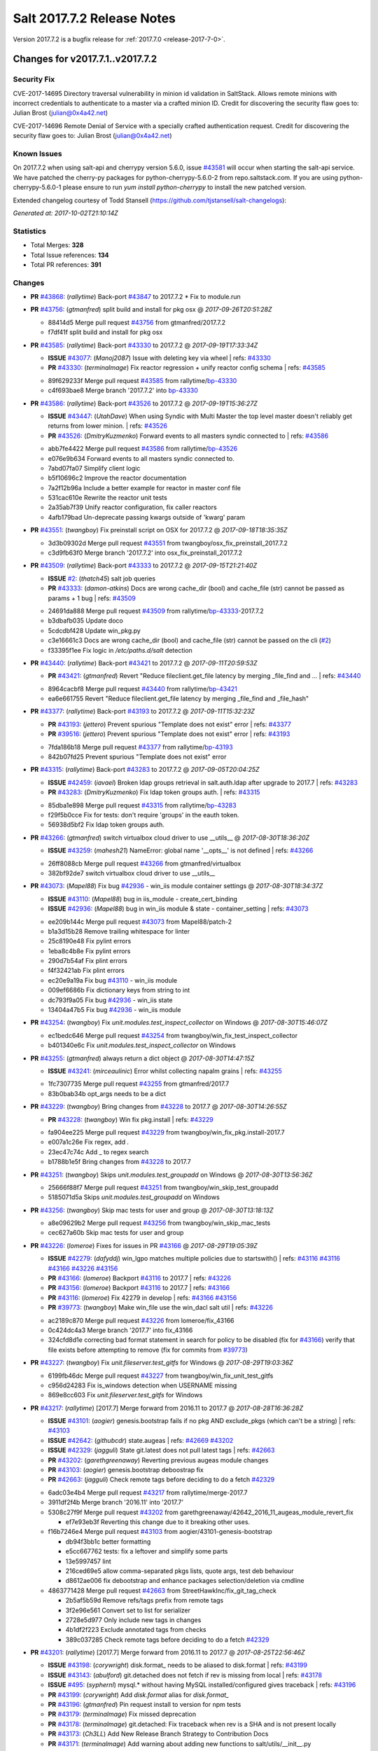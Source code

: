 ============================
Salt 2017.7.2 Release Notes
============================

Version 2017.7.2 is a bugfix release for :ref:`2017.7.0 <release-2017-7-0>`.

Changes for v2017.7.1..v2017.7.2
--------------------------------

Security Fix
============

CVE-2017-14695 Directory traversal vulnerability in minion id validation in SaltStack. Allows remote minions with incorrect credentials to authenticate to a master via a crafted minion ID. Credit for discovering the security flaw goes to: Julian Brost (julian@0x4a42.net)

CVE-2017-14696 Remote Denial of Service with a specially crafted authentication request. Credit for discovering the security flaw goes to: Julian Brost (julian@0x4a42.net)

Known Issues
============

On 2017.7.2 when using salt-api and cherrypy version 5.6.0, issue `#43581`_ will occur when starting the salt-api service. We have patched the cherry-py packages for python-cherrypy-5.6.0-2 from repo.saltstack.com. If you are using python-cherrypy-5.6.0-1 please ensure to run `yum install python-cherrypy` to install the new patched version.

Extended changelog courtesy of Todd Stansell (https://github.com/tjstansell/salt-changelogs):

*Generated at: 2017-10-02T21:10:14Z*

Statistics
==========

- Total Merges: **328**
- Total Issue references: **134**
- Total PR references: **391**

Changes
=======

- **PR** `#43868`_: (*rallytime*) Back-port `#43847`_ to 2017.7.2
  * Fix to module.run

- **PR** `#43756`_: (*gtmanfred*) split build and install for pkg osx
  @ *2017-09-26T20:51:28Z*

  * 88414d5 Merge pull request `#43756`_ from gtmanfred/2017.7.2
  * f7df41f split build and install for pkg osx

- **PR** `#43585`_: (*rallytime*) Back-port `#43330`_ to 2017.7.2
  @ *2017-09-19T17:33:34Z*

  - **ISSUE** `#43077`_: (*Manoj2087*) Issue with  deleting key via wheel
    | refs: `#43330`_
  - **PR** `#43330`_: (*terminalmage*) Fix reactor regression + unify reactor config schema
    | refs: `#43585`_
  * 89f629233f Merge pull request `#43585`_ from rallytime/`bp-43330`_
  * c4f693bae8 Merge branch '2017.7.2' into `bp-43330`_

- **PR** `#43586`_: (*rallytime*) Back-port `#43526`_ to 2017.7.2
  @ *2017-09-19T15:36:27Z*

  - **ISSUE** `#43447`_: (*UtahDave*) When using Syndic with Multi Master the top level master doesn't reliably get returns from lower minion.
    | refs: `#43526`_
  - **PR** `#43526`_: (*DmitryKuzmenko*) Forward events to all masters syndic connected to
    | refs: `#43586`_
  * abb7fe4422 Merge pull request `#43586`_ from rallytime/`bp-43526`_
  * e076e9b634 Forward events to all masters syndic connected to.

  * 7abd07fa07 Simplify client logic

  * b5f10696c2 Improve the reactor documentation

  * 7a2f12b96a Include a better example for reactor in master conf file

  * 531cac610e Rewrite the reactor unit tests

  * 2a35ab7f39 Unify reactor configuration, fix caller reactors

  * 4afb179bad Un-deprecate passing kwargs outside of 'kwarg' param

- **PR** `#43551`_: (*twangboy*) Fix preinstall script on OSX for 2017.7.2
  @ *2017-09-18T18:35:35Z*

  * 3d3b09302d Merge pull request `#43551`_ from twangboy/osx_fix_preinstall_2017.7.2
  * c3d9fb63f0 Merge branch '2017.7.2' into osx_fix_preinstall_2017.7.2

- **PR** `#43509`_: (*rallytime*) Back-port `#43333`_ to 2017.7.2
  @ *2017-09-15T21:21:40Z*

  - **ISSUE** `#2`_: (*thatch45*) salt job queries
  - **PR** `#43333`_: (*damon-atkins*) Docs are wrong cache_dir (bool) and cache_file (str) cannot be passed as params + 1 bug
    | refs: `#43509`_
  * 24691da888 Merge pull request `#43509`_ from rallytime/`bp-43333`_-2017.7.2
  * b3dbafb035 Update doco

  * 5cdcdbf428 Update win_pkg.py

  * c3e16661c3 Docs are wrong cache_dir (bool) and cache_file (str) cannot be passed on the cli (`#2`_)

  * f33395f1ee Fix logic in `/etc/paths.d/salt` detection

- **PR** `#43440`_: (*rallytime*) Back-port `#43421`_ to 2017.7.2
  @ *2017-09-11T20:59:53Z*

  - **PR** `#43421`_: (*gtmanfred*) Revert "Reduce fileclient.get_file latency by merging _file_find and …
    | refs: `#43440`_
  * 8964cacbf8 Merge pull request `#43440`_ from rallytime/`bp-43421`_
  * ea6e661755 Revert "Reduce fileclient.get_file latency by merging _file_find and _file_hash"

- **PR** `#43377`_: (*rallytime*) Back-port `#43193`_ to 2017.7.2
  @ *2017-09-11T15:32:23Z*

  - **PR** `#43193`_: (*jettero*) Prevent spurious "Template does not exist" error
    | refs: `#43377`_
  - **PR** `#39516`_: (*jettero*) Prevent spurious "Template does not exist" error
    | refs: `#43193`_
  * 7fda186b18 Merge pull request `#43377`_ from rallytime/`bp-43193`_
  * 842b07fd25 Prevent spurious "Template does not exist" error

- **PR** `#43315`_: (*rallytime*) Back-port `#43283`_ to 2017.7.2
  @ *2017-09-05T20:04:25Z*

  - **ISSUE** `#42459`_: (*iavael*) Broken ldap groups retrieval in salt.auth.ldap after upgrade to 2017.7
    | refs: `#43283`_
  - **PR** `#43283`_: (*DmitryKuzmenko*) Fix ldap token groups auth.
    | refs: `#43315`_
  * 85dba1e898 Merge pull request `#43315`_ from rallytime/`bp-43283`_
  * f29f5b0cce Fix for tests: don't require 'groups' in the eauth token.

  * 56938d5bf2 Fix ldap token groups auth.

- **PR** `#43266`_: (*gtmanfred*) switch virtualbox cloud driver to use __utils__
  @ *2017-08-30T18:36:20Z*

  - **ISSUE** `#43259`_: (*mahesh21*) NameError: global name '__opts__' is not defined
    | refs: `#43266`_
  * 26ff8088cb Merge pull request `#43266`_ from gtmanfred/virtualbox
  * 382bf92de7 switch virtualbox cloud driver to use __utils__

- **PR** `#43073`_: (*Mapel88*) Fix bug `#42936`_ - win_iis module container settings
  @ *2017-08-30T18:34:37Z*

  - **ISSUE** `#43110`_: (*Mapel88*) bug in iis_module - create_cert_binding
  - **ISSUE** `#42936`_: (*Mapel88*) bug in win_iis module & state - container_setting
    | refs: `#43073`_
  * ee209b144c Merge pull request `#43073`_ from Mapel88/patch-2
  * b1a3d15b28 Remove trailing whitespace for linter

  * 25c8190e48 Fix pylint errors

  * 1eba8c4b8e Fix pylint errors

  * 290d7b54af Fix plint errors

  * f4f32421ab Fix plint errors

  * ec20e9a19a Fix bug `#43110`_ - win_iis module

  * 009ef6686b Fix dictionary keys from string to int

  * dc793f9a05 Fix bug `#42936`_ - win_iis state

  * 13404a47b5 Fix bug `#42936`_ - win_iis module

- **PR** `#43254`_: (*twangboy*) Fix `unit.modules.test_inspect_collector` on Windows
  @ *2017-08-30T15:46:07Z*

  * ec1bedc646 Merge pull request `#43254`_ from twangboy/win_fix_test_inspect_collector
  * b401340e6c Fix `unit.modules.test_inspect_collector` on Windows

- **PR** `#43255`_: (*gtmanfred*) always return a dict object
  @ *2017-08-30T14:47:15Z*

  - **ISSUE** `#43241`_: (*mirceaulinic*) Error whilst collecting napalm grains
    | refs: `#43255`_
  * 1fc7307735 Merge pull request `#43255`_ from gtmanfred/2017.7
  * 83b0bab34b opt_args needs to be a dict

- **PR** `#43229`_: (*twangboy*) Bring changes from `#43228`_ to 2017.7
  @ *2017-08-30T14:26:55Z*

  - **PR** `#43228`_: (*twangboy*) Win fix pkg.install
    | refs: `#43229`_
  * fa904ee225 Merge pull request `#43229`_ from twangboy/win_fix_pkg.install-2017.7
  * e007a1c26e Fix regex, add `.`

  * 23ec47c74c Add _ to regex search

  * b1788b1e5f Bring changes from `#43228`_ to 2017.7

- **PR** `#43251`_: (*twangboy*) Skips `unit.modules.test_groupadd` on Windows
  @ *2017-08-30T13:56:36Z*

  * 25666f88f7 Merge pull request `#43251`_ from twangboy/win_skip_test_groupadd
  * 5185071d5a Skips `unit.modules.test_groupadd` on Windows

- **PR** `#43256`_: (*twangboy*) Skip mac tests for user and group
  @ *2017-08-30T13:18:13Z*

  * a8e09629b2 Merge pull request `#43256`_ from twangboy/win_skip_mac_tests
  * cec627a60b Skip mac tests for user and group

- **PR** `#43226`_: (*lomeroe*) Fixes for issues in PR `#43166`_
  @ *2017-08-29T19:05:39Z*

  - **ISSUE** `#42279`_: (*dafyddj*) win_lgpo matches multiple policies due to startswith()
    | refs: `#43116`_ `#43116`_ `#43166`_ `#43226`_ `#43156`_
  - **PR** `#43166`_: (*lomeroe*) Backport `#43116`_ to 2017.7
    | refs: `#43226`_
  - **PR** `#43156`_: (*lomeroe*) Backport `#43116`_ to 2017.7
    | refs: `#43166`_
  - **PR** `#43116`_: (*lomeroe*) Fix 42279 in develop
    | refs: `#43166`_ `#43156`_
  - **PR** `#39773`_: (*twangboy*) Make win_file use the win_dacl salt util
    | refs: `#43226`_
  * ac2189c870 Merge pull request `#43226`_ from lomeroe/fix_43166
  * 0c424dc4a3 Merge branch '2017.7' into fix_43166

  * 324cfd8d1e correcting bad format statement in search for policy to be disabled (fix for `#43166`_) verify that file exists before attempting to remove (fix for commits from `#39773`_)

- **PR** `#43227`_: (*twangboy*) Fix `unit.fileserver.test_gitfs` for Windows
  @ *2017-08-29T19:03:36Z*

  * 6199fb46dc Merge pull request `#43227`_ from twangboy/win_fix_unit_test_gitfs
  * c956d24283 Fix is_windows detection when USERNAME missing

  * 869e8cc603 Fix `unit.fileserver.test_gitfs` for Windows

- **PR** `#43217`_: (*rallytime*) [2017.7] Merge forward from 2016.11 to 2017.7
  @ *2017-08-28T16:36:28Z*

  - **ISSUE** `#43101`_: (*aogier*) genesis.bootstrap fails if no pkg AND exclude_pkgs (which can't be a string)
    | refs: `#43103`_
  - **ISSUE** `#42642`_: (*githubcdr*) state.augeas
    | refs: `#42669`_ `#43202`_
  - **ISSUE** `#42329`_: (*jagguli*) State git.latest does not pull latest tags
    | refs: `#42663`_
  - **PR** `#43202`_: (*garethgreenaway*) Reverting previous augeas module changes
  - **PR** `#43103`_: (*aogier*) genesis.bootstrap deboostrap fix
  - **PR** `#42663`_: (*jagguli*) Check remote tags before deciding to do a fetch `#42329`_
  * 6adc03e4b4 Merge pull request `#43217`_ from rallytime/merge-2017.7
  * 3911df2f4b Merge branch '2016.11' into '2017.7'

  * 5308c27f9f Merge pull request `#43202`_ from garethgreenaway/42642_2016_11_augeas_module_revert_fix

    * ef7e93eb3f Reverting this change due to it breaking other uses.

  * f16b7246e4 Merge pull request `#43103`_ from aogier/43101-genesis-bootstrap

    * db94f3bb1c better formatting

    * e5cc667762 tests: fix a leftover and simplify some parts

    * 13e5997457 lint

    * 216ced69e5 allow comma-separated pkgs lists, quote args, test deb behaviour

    * d8612ae006 fix debootstrap and enhance packages selection/deletion via cmdline

  * 4863771428 Merge pull request `#42663`_ from StreetHawkInc/fix_git_tag_check

    * 2b5af5b59d Remove refs/tags prefix from remote tags

    * 3f2e96e561 Convert set to list for serializer

    * 2728e5d977 Only include new tags in changes

    * 4b1df2f223 Exclude annotated tags from checks

    * 389c037285 Check remote tags before deciding to do a fetch `#42329`_

- **PR** `#43201`_: (*rallytime*) [2017.7] Merge forward from 2016.11 to 2017.7
  @ *2017-08-25T22:56:46Z*

  - **ISSUE** `#43198`_: (*corywright*) disk.format_ needs to be aliased to disk.format
    | refs: `#43199`_
  - **ISSUE** `#43143`_: (*abulford*) git.detached does not fetch if rev is missing from local
    | refs: `#43178`_
  - **ISSUE** `#495`_: (*syphernl*) mysql.* without having MySQL installed/configured gives traceback
    | refs: `#43196`_
  - **PR** `#43199`_: (*corywright*) Add `disk.format` alias for `disk.format_`
  - **PR** `#43196`_: (*gtmanfred*) Pin request install to version for npm tests
  - **PR** `#43179`_: (*terminalmage*) Fix missed deprecation
  - **PR** `#43178`_: (*terminalmage*) git.detached: Fix traceback when rev is a SHA and is not present locally
  - **PR** `#43173`_: (*Ch3LL*) Add New Release Branch Strategy to Contribution Docs
  - **PR** `#43171`_: (*terminalmage*) Add warning about adding new functions to salt/utils/__init__.py
  * a563a9422a Merge pull request `#43201`_ from rallytime/merge-2017.7
  * d40eba6b37 Merge branch '2016.11' into '2017.7'

    * 4193e7f0a2 Merge pull request `#43199`_ from corywright/disk-format-alias

      * f00d3a9ddc Add `disk.format` alias for `disk.format_`

    * 5471f9fe0c Merge pull request `#43196`_ from gtmanfred/2016.11

      * ccd2241777 Pin request install to version

    * ace2715c60 Merge pull request `#43178`_ from terminalmage/issue43143

      * 2640833400 git.detached: Fix traceback when rev is a SHA and is not present locally

    * 12e9507b9e Merge pull request `#43179`_ from terminalmage/old-deprecation

      * 3adf8ad04b Fix missed deprecation

    * b595440d90 Merge pull request `#43171`_ from terminalmage/salt-utils-warning

      * 7b5943a31a Add warning about adding new functions to salt/utils/__init__.py

    * 4f273cac4f Merge pull request `#43173`_ from Ch3LL/add_branch_docs

      * 1b24244bd3 Add New Release Branch Strategy to Contribution Docs

- **PR** `#42997`_: (*twangboy*) Fix `unit.test_test_module_names` for Windows
  @ *2017-08-25T21:19:11Z*

  * ce04ab4286 Merge pull request `#42997`_ from twangboy/win_fix_test_module_names
  * 2722e9521d Use os.path.join to create paths

- **PR** `#43006`_: (*SuperPommeDeTerre*) Try to fix `#26995`_
  @ *2017-08-25T21:16:07Z*

  - **ISSUE** `#26995`_: (*jbouse*) Issue with artifactory.downloaded and snapshot artifacts
    | refs: `#43006`_ `#43006`_
  * c0279e491e Merge pull request `#43006`_ from SuperPommeDeTerre/SuperPommeDeTerre-patch-`#26995`_
  * 30dd6f5d12 Merge remote-tracking branch 'upstream/2017.7' into SuperPommeDeTerre-patch-`#26995`_

  * f42ae9b8cd Merge branch 'SuperPommeDeTerre-patch-`#26995`_' of https://github.com/SuperPommeDeTerre/salt into SuperPommeDeTerre-patch-`#26995`_

    * 50ee3d5682 Merge remote-tracking branch 'remotes/origin/2017.7' into SuperPommeDeTerre-patch-`#26995`_

    * 0b666e100b Fix typo.

    * 1b8729b3e7 Fix for `#26995`_

  * e314102978 Fix typo.

  * db11e1985b Fix for `#26995`_

- **PR** `#43184`_: (*terminalmage*) docker.compare_container: Perform boolean comparison when one side's value is null/None
  @ *2017-08-25T18:42:11Z*

  - **ISSUE** `#43162`_: (*MorphBonehunter*) docker_container.running interference with restart_policy 
    | refs: `#43184`_
  * b6c5314fe9 Merge pull request `#43184`_ from terminalmage/issue43162
  * 081f42ad71 docker.compare_container: Perform boolean comparison when one side's value is null/None

- **PR** `#43165`_: (*mirceaulinic*) Improve napalm state output in debug mode
  @ *2017-08-24T23:05:37Z*

  * 688125bb4f Merge pull request `#43165`_ from cloudflare/fix-napalm-ret
  * c10717dc89 Lint and fix

  * 1cd33cbaa9 Simplify the loaded_ret logic

  * 0bbea6b04c Document the new compliance_report arg

  * 3a906109bd Include compliance reports

  * 3634055e34 Improve napalm state output in debug mode

- **PR** `#43155`_: (*terminalmage*) Resolve image ID during container comparison
  @ *2017-08-24T22:09:47Z*

  * a6a327b1e5 Merge pull request `#43155`_ from terminalmage/issue43001
  * 0186835ebf Fix docstring in test

  * a0bb654e46 Fixing lint issues

  * d5b2a0be68 Resolve image ID during container comparison

- **PR** `#43170`_: (*rallytime*) [2017.7] Merge forward from 2016.11 to 2017.7
  @ *2017-08-24T19:22:26Z*

  - **PR** `#43151`_: (*ushmodin*) state.sls hangs on file.recurse with clean: True on windows
  - **PR** `#42969`_: (*ushmodin*) state.sls hangs on file.recurse with clean: True on windows
    | refs: `#43151`_
  * c071fd44c8 Merge pull request `#43170`_ from rallytime/merge-2017.7
  * 3daad5a3a2 Merge branch '2016.11' into '2017.7'

    * 669b376abf Merge pull request `#43151`_ from ushmodin/2016.11

      * c5841e2ade state.sls hangs on file.recurse with clean: True on windows

- **PR** `#43168`_: (*rallytime*) Back-port `#43041`_ to 2017.7
  @ *2017-08-24T19:07:23Z*

  - **ISSUE** `#43040`_: (*darcoli*) gitFS ext_pillar with branch name __env__ results in empty pillars
    | refs: `#43041`_ `#43041`_
  - **PR** `#43041`_: (*darcoli*) Do not try to match pillarenv with __env__
    | refs: `#43168`_
  * 034c325a09 Merge pull request `#43168`_ from rallytime/`bp-43041`_
  * d010b74b87 Do not try to match pillarenv with __env__

- **PR** `#43172`_: (*rallytime*) Move new utils/__init__.py funcs to utils.files.py
  @ *2017-08-24T19:05:30Z*

  - **PR** `#43056`_: (*damon-atkins*) safe_filename_leaf(file_basename) and safe_filepath(file_path_name)
    | refs: `#43172`_
  * d48938e6b4 Merge pull request `#43172`_ from rallytime/move-utils-funcs
  * 5385c7901e Move new utils/__init__.py funcs to utils.files.py

- **PR** `#43061`_: (*pabloh007*) Have docker.save use the image name when valid if not use image id, i…
  @ *2017-08-24T16:32:02Z*

  - **ISSUE** `#43043`_: (*pabloh007*) docker.save and docker.load problem
    | refs: `#43061`_ `#43061`_
  * e60f586442 Merge pull request `#43061`_ from pabloh007/fix-save-image-name-id
  * 0ffc57d1df Have docker.save use the image name when valid if not use image id, issue when loading and image is savid with id issue `#43043`_

- **PR** `#43166`_: (*lomeroe*) Backport `#43116`_ to 2017.7
  | refs: `#43226`_
  @ *2017-08-24T15:01:23Z*

  - **ISSUE** `#42279`_: (*dafyddj*) win_lgpo matches multiple policies due to startswith()
    | refs: `#43116`_ `#43116`_ `#43166`_ `#43226`_ `#43156`_
  - **PR** `#43156`_: (*lomeroe*) Backport `#43116`_ to 2017.7
    | refs: `#43166`_
  - **PR** `#43116`_: (*lomeroe*) Fix 42279 in develop
    | refs: `#43166`_ `#43156`_
  * 9da57543f8 Merge pull request `#43166`_ from lomeroe/`bp-43116`_-2017.7
  * af181b3257 correct fopen calls from salt.utils for 2017.7

  * f74480f11e lint fix

  * ecd446fd55 track xml namespace to ensure policies w/duplicate IDs or Names do not conflict

  * 9f3047c420 add additional checks for ADM policies that have the same ADMX policy ID (`#42279`_)

- **PR** `#43056`_: (*damon-atkins*) safe_filename_leaf(file_basename) and safe_filepath(file_path_name)
  | refs: `#43172`_
  @ *2017-08-23T17:35:02Z*

  * 44b3caead1 Merge pull request `#43056`_ from damon-atkins/2017.7
  * 08ded1546e more lint

  * 6e9c0957fb fix typo

  * ee41171c9f lint fixes

  * 8c864f02c7 fix missing imports

  * 964cebd954 safe_filename_leaf(file_basename) and safe_filepath(file_path_name)

- **PR** `#43146`_: (*rallytime*) [2017.7] Merge forward from 2016.11 to 2017.7
  @ *2017-08-23T16:56:10Z*

  - **ISSUE** `#43036`_: (*mcarlton00*) Linux VMs in Bhyve aren't displayed properly in grains
    | refs: `#43037`_
  - **PR** `#43100`_: (*vutny*) [DOCS] Add missing `utils` sub-dir listed for `extension_modules`
  - **PR** `#43037`_: (*mcarlton00*) Issue `#43036`_ Bhyve virtual grain in Linux VMs
  - **PR** `#42986`_: (*renner*) Notify systemd synchronously (via NOTIFY_SOCKET)
  * 6ca9131a23 Merge pull request `#43146`_ from rallytime/merge-2017.7
  * bcbe180fbc Merge branch '2016.11' into '2017.7'

    * ae9d2b7985 Merge pull request `#42986`_ from renner/systemd-notify

      * 79c53f3f81 Fallback to systemd_notify_call() in case of socket.error

      * f1765472dd Notify systemd synchronously (via NOTIFY_SOCKET)

    * b420fbe618 Merge pull request `#43037`_ from mcarlton00/fix-bhyve-grains

      * 73315f0cf0 Issue `#43036`_ Bhyve virtual grain in Linux VMs

    * 0a86f2d884 Merge pull request `#43100`_ from vutny/doc-add-missing-utils-ext

      * af743ff6c3 [DOCS] Add missing `utils` sub-dir listed for `extension_modules`

- **PR** `#43123`_: (*twangboy*) Fix `unit.utils.test_which` for Windows
  @ *2017-08-23T16:01:39Z*

  * 03f652159f Merge pull request `#43123`_ from twangboy/win_fix_test_which
  * ed97cff5f6 Fix `unit.utils.test_which` for Windows

- **PR** `#43142`_: (*rallytime*) Back-port `#43068`_ to 2017.7
  @ *2017-08-23T15:56:48Z*

  - **ISSUE** `#42505`_: (*ikogan*) selinux.fcontext_policy_present exception looking for selinux.filetype_id_to_string
    | refs: `#43068`_
  - **PR** `#43068`_: (*ixs*) Mark selinux._filetype_id_to_string as public function
    | refs: `#43142`_
  * 5a4fc07863 Merge pull request `#43142`_ from rallytime/`bp-43068`_
  * efc1c8c506 Mark selinux._filetype_id_to_string as public function

- **PR** `#43038`_: (*twangboy*) Fix `unit.utils.test_url` for Windows
  @ *2017-08-23T13:35:25Z*

  * 0467a0e3bf Merge pull request `#43038`_ from twangboy/win_unit_utils_test_url
  * 7f5ee55f57 Fix `unit.utils.test_url` for Windows

- **PR** `#43097`_: (*twangboy*) Fix `group.present` for Windows
  @ *2017-08-23T13:19:56Z*

  * e9ccaa61d2 Merge pull request `#43097`_ from twangboy/win_fix_group
  * 43b0360763 Fix lint

  * 9ffe315d7d Add kwargs

  * 4f4e34c79f Fix group state for Windows

- **PR** `#43115`_: (*rallytime*) Back-port `#42067`_ to 2017.7
  @ *2017-08-22T20:09:52Z*

  - **PR** `#42067`_: (*vitaliyf*) Removed several uses of name.split('.')[0] in SoftLayer driver.
    | refs: `#43115`_
  * 8140855627 Merge pull request `#43115`_ from rallytime/`bp-42067`_
  * 8a6ad0a9cf Fixed typo.

  * 9a5ae2bba1 Removed several uses of name.split('.')[0] in SoftLayer driver.

- **PR** `#42962`_: (*twangboy*) Fix `unit.test_doc test` for Windows
  @ *2017-08-22T18:06:23Z*

  * 1e1a81036c Merge pull request `#42962`_ from twangboy/win_unit_test_doc
  * 201ceae4c4 Fix lint, remove debug statement

  * 37029c1a16 Fix unit.test_doc test

- **PR** `#42995`_: (*twangboy*) Fix malformed requisite for Windows
  @ *2017-08-22T16:50:01Z*

  * d347d1cf8f Merge pull request `#42995`_ from twangboy/win_fix_invalid_requisite
  * 93390de88b Fix malformed requisite for Windows

- **PR** `#43108`_: (*rallytime*) Back-port `#42988`_ to 2017.7
  @ *2017-08-22T16:49:27Z*

  - **PR** `#42988`_: (*thusoy*) Fix broken negation in iptables
    | refs: `#43108`_
  * 1c7992a832 Merge pull request `#43108`_ from rallytime/`bp-42988`_
  * 1a987cb948 Fix broken negation in iptables

- **PR** `#43107`_: (*rallytime*) [2017.7] Merge forward from 2016.11 to 2017.7
  @ *2017-08-22T16:11:25Z*

  - **ISSUE** `#42869`_: (*abednarik*) Git Module : Failed to update repository
    | refs: `#43064`_
  - **ISSUE** `#42041`_: (*lorengordon*) pkg.list_repo_pkgs fails to find pkgs with spaces around yum repo enabled value
    | refs: `#43054`_
  - **ISSUE** `#15171`_: (*JensRantil*) Maximum recursion limit hit related to requisites
    | refs: `#42985`_
  - **PR** `#43092`_: (*blarghmatey*) Fixed issue with silently passing all tests in Testinfra module
  - **PR** `#43064`_: (*terminalmage*) Fix race condition in git.latest
  - **PR** `#43060`_: (*twangboy*) Osx update pkg scripts
  - **PR** `#43054`_: (*lorengordon*) Uses ConfigParser to read yum config files
  - **PR** `#42985`_: (*DmitryKuzmenko*) Properly handle `prereq` having lost requisites.
  - **PR** `#42045`_: (*arount*) Fix: salt.modules.yumpkg: ConfigParser to read ini like files.
    | refs: `#43054`_
  * c6993f4a84 Merge pull request `#43107`_ from rallytime/merge-2017.7
  * 328dd6aa23 Merge branch '2016.11' into '2017.7'

  * e2bf2f448e Merge pull request `#42985`_ from DSRCorporation/bugs/15171_recursion_limit

    * 651b1bab09 Properly handle `prereq` having lost requisites.

  * e51333306c Merge pull request `#43092`_ from mitodl/2016.11

    * d4b113acdf Fixed issue with silently passing all tests in Testinfra module

  * 77a443ce8e Merge pull request `#43060`_ from twangboy/osx_update_pkg_scripts

    * ef8a14cdf9 Remove /opt/salt instead of /opt/salt/bin

    * 2dd62aa1da Add more information to the description

    * f44f5b70dc Only stop services if they are running

    * 3b62bf953c Remove salt from the path

    * ebdca3a0f5 Update pkg-scripts

  * 1b1b6da803 Merge pull request `#43064`_ from terminalmage/issue42869

    * 093c0c2f77 Fix race condition in git.latest

  * 96e8e836d1 Merge pull request `#43054`_ from lorengordon/fix/yumpkg/config-parser

    * 3b2cb81a72 fix typo in salt.modules.yumpkg

    * 38add0e4a2 break if leading comments are all fetched

    * d7f65dc7a7 fix configparser import & log if error was raised

    * ca1b1bb633 use configparser to parse yum repo file

- **PR** `#42996`_: (*twangboy*) Fix `unit.test_stateconf` for Windows
  @ *2017-08-21T22:43:58Z*

  * f9b4976c02 Merge pull request `#42996`_ from twangboy/win_fix_test_stateconf
  * 92dc3c0ece Use os.sep for path

- **PR** `#43024`_: (*twangboy*) Fix `unit.utils.test_find` for Windows
  @ *2017-08-21T22:38:10Z*

  * 19fc644c9b Merge pull request `#43024`_ from twangboy/win_unit_utils_test_find
  * fbe54c9a33 Remove unused import six (lint)

  * b04d1a2f18 Fix `unit.utils.test_find` for Windows

- **PR** `#43088`_: (*gtmanfred*) allow docker util to be reloaded with reload_modules
  @ *2017-08-21T22:14:37Z*

  * 1a531169fc Merge pull request `#43088`_ from gtmanfred/2017.7
  * 373a9a0be4 allow docker util to be reloaded with reload_modules

- **PR** `#43091`_: (*blarghmatey*) Fixed issue with silently passing all tests in Testinfra module
  @ *2017-08-21T22:06:22Z*

  * 83e528f0b3 Merge pull request `#43091`_ from mitodl/2017.7
  * b502560e61 Fixed issue with silently passing all tests in Testinfra module

- **PR** `#41994`_: (*twangboy*) Fix `unit.modules.test_cmdmod` on Windows
  @ *2017-08-21T21:53:01Z*

  * 5482524270 Merge pull request `#41994`_ from twangboy/win_unit_test_cmdmod
  * a5f7288ad9 Skip test that uses pwd, not available on Windows

- **PR** `#42933`_: (*garethgreenaway*) Fixes to osquery module
  @ *2017-08-21T20:48:31Z*

  - **ISSUE** `#42873`_: (*TheVakman*) osquery Data Empty Upon Return / Reporting Not Installed
    | refs: `#42933`_
  * b33c4abc15 Merge pull request `#42933`_ from garethgreenaway/42873_2017_7_osquery_fix
  * 8915e62bd9 Removing an import that is not needed.

  * 74bc377eb4 Updating the other function that uses cmd.run_all

  * e6a4619ec1 Better approach without using python_shell=True.

  * 5ac41f496d When running osquery commands through cmd.run we should pass python_shell=True to ensure everything is formatted right.  `#42873`_

- **PR** `#43093`_: (*gtmanfred*) Fix ec2 list_nodes_full to work on 2017.7
  @ *2017-08-21T20:21:21Z*

  * 53c2115769 Merge pull request `#43093`_ from gtmanfred/ec2
  * c7cffb5a04 This block isn't necessary

  * b7283bcc6f _vm_provider_driver isn't needed anymore

- **PR** `#43087`_: (*rallytime*) Back-port `#42174`_ to 2017.7
  @ *2017-08-21T18:40:18Z*

  - **ISSUE** `#43085`_: (*brejoc*) Patch for Kubernetes module missing from 2017.7 and 2017.7.1
    | refs: `#43087`_
  - **PR** `#42174`_: (*mcalmer*) kubernetes: provide client certificate authentication
    | refs: `#43087`_
  * 32f9ade4db Merge pull request `#43087`_ from rallytime/`bp-42174`_
  * cf6563645b add support for certificate authentication to kubernetes module

- **PR** `#43029`_: (*terminalmage*) Normalize the salt caching API
  @ *2017-08-21T16:54:58Z*

  * 882fcd846f Merge pull request `#43029`_ from terminalmage/fix-func-alias
  * f8f74a310c Update localfs cache tests to reflect changes to func naming

  * c4ae79b229 Rename other refs to cache.ls with cache.list

  * ee59d127e8 Normalize the salt caching API

- **PR** `#43039`_: (*gtmanfred*) catch ImportError for kubernetes.client import
  @ *2017-08-21T14:32:38Z*

  - **ISSUE** `#42843`_: (*brejoc*) Kubernetes module won't work with Kubernetes Python client > 1.0.2
    | refs: `#42845`_
  - **PR** `#42845`_: (*brejoc*) API changes for Kubernetes version 2.0.0
    | refs: `#43039`_
  * dbee735f6e Merge pull request `#43039`_ from gtmanfred/kube
  * 7e269cb368 catch ImportError for kubernetes.client import

- **PR** `#43058`_: (*rallytime*) Update release version number for jenkins.run function
  @ *2017-08-21T14:13:34Z*

  * c56a8499b3 Merge pull request `#43058`_ from rallytime/fix-release-num
  * d7eef70df0 Update release version number for jenkins.run function

- **PR** `#43051`_: (*rallytime*) [2017.7] Merge forward from 2016.11 to 2017.7
  @ *2017-08-18T17:05:57Z*

  - **ISSUE** `#42992`_: (*pabloh007*) docker.save  flag push does is ignored
  - **ISSUE** `#42627`_: (*taigrrr8*) salt-cp no longer works.  Was working a few months back.
    | refs: `#42890`_
  - **ISSUE** `#40490`_: (*alxwr*) saltstack x509 incompatible to m2crypto 0.26.0
    | refs: `#42760`_
  - **PR** `#43048`_: (*rallytime*) Back-port `#43031`_ to 2016.11
  - **PR** `#43033`_: (*rallytime*) Back-port `#42760`_ to 2016.11
  - **PR** `#43032`_: (*rallytime*) Back-port `#42547`_ to 2016.11
  - **PR** `#43031`_: (*gtmanfred*) use a ruby gem that doesn't have dependencies
    | refs: `#43048`_
  - **PR** `#43027`_: (*pabloh007*) Fixes ignore push flag for docker.push module issue `#42992`_
  - **PR** `#43026`_: (*rallytime*) Back-port `#43020`_ to 2016.11
  - **PR** `#43023`_: (*terminalmage*) Fixes/improvements to Jenkins state/module
  - **PR** `#43021`_: (*terminalmage*) Use socket.AF_INET6 to get the correct value instead of doing an OS check
  - **PR** `#43020`_: (*gtmanfred*) test with gem that appears to be abandoned
    | refs: `#43026`_
  - **PR** `#43019`_: (*rallytime*) Update bootstrap script to latest stable: v2017.08.17
  - **PR** `#43014`_: (*Ch3LL*) Change AF_INET6 family for mac in test_host_to_ips
    | refs: `#43021`_
  - **PR** `#43009`_: (*rallytime*) [2016.11] Merge forward from 2016.3 to 2016.11
  - **PR** `#42954`_: (*Ch3LL*) [2016.3] Bump latest and previous versions
  - **PR** `#42949`_: (*Ch3LL*) Add Security Notice to 2016.3.7 Release Notes
  - **PR** `#42942`_: (*Ch3LL*) [2016.3] Add clean_id function to salt.utils.verify.py
  - **PR** `#42890`_: (*DmitryKuzmenko*) Make chunked mode in salt-cp optional
  - **PR** `#42760`_: (*AFriemann*) Catch TypeError thrown by m2crypto when parsing missing subjects in c…
    | refs: `#43033`_
  - **PR** `#42547`_: (*blarghmatey*) Updated testinfra modules to work with more recent versions
    | refs: `#43032`_
  * 7b0c94768a Merge pull request `#43051`_ from rallytime/merge-2017.7
  * 153a463b86 Lint: Add missing blank line

  * 84829a6f8c Merge branch '2016.11' into '2017.7'

  * 43aa46f512 Merge pull request `#43048`_ from rallytime/`bp-43031`_

    * 35e45049e2 use a ruby gem that doesn't have dependencies

  * ad89ff3104 Merge pull request `#43023`_ from terminalmage/fix-jenkins-xml-caching

    * 33fd8ff939 Update jenkins.py

    * fc306fc8c3 Add missing colon in `if` statement

    * 822eabcc81 Catch exceptions raised when making changes to jenkins

    * 91b583b493 Improve and correct execption raising

    * f096917a0e Raise an exception if we fail to cache the config xml

  * 2957467ed7 Merge pull request `#43026`_ from rallytime/`bp-43020`_

    * 0eb15a1f67 test with gem that appears to be abandoned

  * 4150b094fe Merge pull request `#43033`_ from rallytime/`bp-42760`_

    * 3e3f7f5d8e Catch TypeError thrown by m2crypto when parsing missing subjects in certificate files.

  * b124d3667e Merge pull request `#43032`_ from rallytime/`bp-42547`_

    * ea4d7f4176 Updated testinfra modules to work with more recent versions

  * a88386ad44 Merge pull request `#43027`_ from pabloh007/fix-docker-save-push-2016-11

    * d0fd949f85 Fixes ignore push flag for docker.push module issue `#42992`_

  * 51d16840bb Merge pull request `#42890`_ from DSRCorporation/bugs/42627_salt-cp

    * cfddbf1c75 Apply code review: update the doc

    * afedd3b654 Typos and version fixes in the doc.

    * 9fedf6012e Fixed 'test_valid_docs' test.

    * 999388680c Make chunked mode in salt-cp optional (disabled by default).

  * b3c253cdfa Merge pull request `#43009`_ from rallytime/merge-2016.11

    * 566ba4fe76 Merge branch '2016.3' into '2016.11'

      * 13b8637d53 Merge pull request `#42942`_ from Ch3LL/2016.3.6_follow_up

        * f281e1795f move additional minion config options to 2016.3.8 release notes

        * 168604ba6b remove merge conflict

        * 8a07d95212 update release notes with cve number

        * 149633fdca Add release notes for 2016.3.7 release

        * 7a4cddcd95 Add clean_id function to salt.utils.verify.py

      * bbb1b29ccb Merge pull request `#42954`_ from Ch3LL/latest_2016.3

        * b551e66744 [2016.3] Bump latest and previous versions

      * 5d5edc54b7 Merge pull request `#42949`_ from Ch3LL/2016.3.7_docs

        * d75d3741f8 Add Security Notice to 2016.3.7 Release Notes

  * 37c63e7cf2 Merge pull request `#43021`_ from terminalmage/fix-network-test

    * 4089b7b1bc Use socket.AF_INET6 to get the correct value instead of doing an OS check

  * 8f6423247c Merge pull request `#43019`_ from rallytime/bootstrap_2017.08.17

    * 2f762b3a17 Update bootstrap script to latest stable: v2017.08.17

  * ff1caeee68 Merge pull request `#43014`_ from Ch3LL/fix_network_mac

    * b8eee4401e Change AF_INET6 family for mac in test_host_to_ips

- **PR** `#43035`_: (*rallytime*) [2017.7] Merge forward from 2017.7.1 to 2017.7
  @ *2017-08-18T12:58:17Z*

  - **PR** `#42948`_: (*Ch3LL*) [2017.7.1] Add clean_id function to salt.utils.verify.py
    | refs: `#43035`_
  - **PR** `#42945`_: (*Ch3LL*) [2017.7] Add clean_id function to salt.utils.verify.py
    | refs: `#43035`_
  * d15b0ca937 Merge pull request `#43035`_ from rallytime/merge-2017.7
  * 756128a896 Merge branch '2017.7.1' into '2017.7'

    * ab1b099730 Merge pull request `#42948`_ from Ch3LL/2017.7.0_follow_up

- **PR** `#43034`_: (*rallytime*) Back-port `#43002`_ to 2017.7
  @ *2017-08-17T23:18:16Z*

  - **ISSUE** `#42989`_: (*blbradley*) GitFS GitPython performance regression in 2017.7.1
    | refs: `#43002`_ `#43002`_
  - **PR** `#43002`_: (*the-glu*) Try to fix `#42989`_
    | refs: `#43034`_
  * bcbb973a71 Merge pull request `#43034`_ from rallytime/`bp-43002`_
  * 350c0767dc Try to fix `#42989`_ by doing sslVerify and refspecs for origin remote only if there is no remotes

- **PR** `#42958`_: (*gtmanfred*) runit module should also be loaded as runit
  @ *2017-08-17T22:30:23Z*

  - **ISSUE** `#42375`_: (*dragonpaw*) salt.modules.*.__virtualname__ doens't work as documented.
    | refs: `#42523`_ `#42958`_
  * 9182f55bbb Merge pull request `#42958`_ from gtmanfred/2017.7
  * fd6874668b runit module should also be loaded as runit

- **PR** `#43031`_: (*gtmanfred*) use a ruby gem that doesn't have dependencies
  | refs: `#43048`_
  @ *2017-08-17T22:26:25Z*

  * 5985cc4e8e Merge pull request `#43031`_ from gtmanfred/test_gem
  * ba80a7d4b5 use a ruby gem that doesn't have dependencies

- **PR** `#43030`_: (*rallytime*) Small cleanup to dockermod.save
  @ *2017-08-17T22:26:00Z*

  * 246176b1a6 Merge pull request `#43030`_ from rallytime/dockermod-minor-change
  * d6a5e85632 Small cleanup to dockermod.save

- **PR** `#42993`_: (*pabloh007*) Fixes ignored push flag for docker.push module issue `#42992`_
  @ *2017-08-17T18:50:37Z*

  - **ISSUE** `#42992`_: (*pabloh007*) docker.save  flag push does is ignored
  * 160001120b Merge pull request `#42993`_ from pabloh007/fix-docker-save-push
  * fe7554cfeb Fixes ignored push flag for docker.push module issue `#42992`_

- **PR** `#42967`_: (*terminalmage*) Fix bug in on_header callback when no Content-Type is found in headers
  @ *2017-08-17T18:48:52Z*

  - **ISSUE** `#42941`_: (*danlsgiga*) pkg.installed fails on installing from HTTPS rpm source
    | refs: `#42967`_
  * 9009a971b1 Merge pull request `#42967`_ from terminalmage/issue42941
  * b838460816 Fix bug in on_header callback when no Content-Type is found in headers

- **PR** `#43016`_: (*gtmanfred*) service should return false on exception
  @ *2017-08-17T18:08:05Z*

  - **ISSUE** `#43008`_: (*fillarios*) states.service.running always succeeds when watched state has changes
    | refs: `#43016`_
  * 58f070d7a7 Merge pull request `#43016`_ from gtmanfred/service
  * 21c264fe55 service should return false on exception

- **PR** `#43020`_: (*gtmanfred*) test with gem that appears to be abandoned
  | refs: `#43026`_
  @ *2017-08-17T16:40:41Z*

  * 973d288eca Merge pull request `#43020`_ from gtmanfred/test_gem
  * 0a1f40a664 test with gem that appears to be abandoned

- **PR** `#42999`_: (*garethgreenaway*) Fixes to slack engine
  @ *2017-08-17T15:46:24Z*

  * 9cd0607fd4 Merge pull request `#42999`_ from garethgreenaway/slack_engine_allow_editing_messages
  * 0ece2a8f0c Fixing a bug that prevented editing Slack messages and having the commands resent to the Slack engine.

- **PR** `#43010`_: (*rallytime*) [2017.7] Merge forward from 2016.11 to 2017.7
  @ *2017-08-17T15:10:29Z*

  - **ISSUE** `#42803`_: (*gmcwhistler*) master_type: str, not working as expected, parent salt-minion process dies.
    | refs: `#42848`_
  - **ISSUE** `#42753`_: (*grichmond-salt*) SaltReqTimeout Error on Some Minions when One Master in a Multi-Master Configuration is Unavailable
    | refs: `#42848`_
  - **ISSUE** `#42644`_: (*stamak*)   nova salt-cloud -P  Private IPs returned, but not public. Checking for misidentified IPs
    | refs: `#42940`_
  - **ISSUE** `#38839`_: (*DaveOHenry*) Invoking runner.cloud.action via reactor sls fails
    | refs: `#42291`_
  - **PR** `#42968`_: (*vutny*) [DOCS] Fix link to Salt Cloud Feature Matrix
  - **PR** `#42959`_: (*rallytime*) Back-port `#42883`_ to 2016.11
  - **PR** `#42952`_: (*Ch3LL*) [2016.11] Bump latest and previous versions
  - **PR** `#42950`_: (*Ch3LL*) Add Security Notice to 2016.11.7 Release Notes
  - **PR** `#42944`_: (*Ch3LL*) [2016.11] Add clean_id function to salt.utils.verify.py
  - **PR** `#42940`_: (*gtmanfred*) create new ip address before checking list of allocated ips
  - **PR** `#42919`_: (*rallytime*) Back-port `#42871`_ to 2016.11
  - **PR** `#42918`_: (*rallytime*) Back-port `#42848`_ to 2016.11
  - **PR** `#42883`_: (*rallytime*) Fix failing boto tests
    | refs: `#42959`_
  - **PR** `#42871`_: (*amalleo25*) Update joyent.rst
    | refs: `#42919`_
  - **PR** `#42861`_: (*twangboy*) Fix pkg.install salt-minion using salt-call
  - **PR** `#42848`_: (*DmitryKuzmenko*) Execute fire_master asynchronously in the main minion thread.
    | refs: `#42918`_
  - **PR** `#42836`_: (*aneeshusa*) Backport salt.utils.versions from develop to 2016.11
  - **PR** `#42835`_: (*aneeshusa*) Fix typo in utils/versions.py module
    | refs: `#42836`_
  - **PR** `#42798`_: (*s-sebastian*) Update return data before calling returners
  - **PR** `#42291`_: (*vutny*) Fix `#38839`_: remove `state` from Reactor runner kwags
  * 31627a9163 Merge pull request `#43010`_ from rallytime/merge-2017.7
  * 8a0f948e4a Merge branch '2016.11' into '2017.7'

  * 1ee9499d28 Merge pull request `#42968`_ from vutny/doc-salt-cloud-ref

    * 44ed53b1df [DOCS] Fix link to Salt Cloud Feature Matrix

  * 923f9741fe Merge pull request `#42291`_ from vutny/`fix-38839`_

    * 5f8f98a01f Fix `#38839`_: remove `state` from Reactor runner kwags

  * c20bc7d515 Merge pull request `#42940`_ from gtmanfred/2016.11

    * 253e216a8d fix IP address spelling

    * bd63074e7a create new ip address before checking list of allocated ips

  * d6496eca72 Merge pull request `#42959`_ from rallytime/`bp-42883`_

    * c6b9ca4b9e Lint fix: add missing space

    * 5597b1a30e Skip 2 failing tests in Python 3 due to upstream bugs

    * a0b19bdc27 Update account id value in boto_secgroup module unit test

    * 60b406e088 @mock_elb needs to be changed to @mock_elb_deprecated as well

    * 6ae1111295 Replace @mock_ec2 calls with @mock_ec2_deprecated calls

  * 6366e05d0d Merge pull request `#42944`_ from Ch3LL/2016.11.6_follow_up

    * 7e0a20afca Add release notes for 2016.11.7 release

    * 63823f8c3e Add clean_id function to salt.utils.verify.py

  * 49d339c976 Merge pull request `#42952`_ from Ch3LL/latest_2016.11

    * 74e7055d54 [2016.11] Bump latest and previous versions

  * b0d2e05a79 Merge pull request `#42950`_ from Ch3LL/2016.11.7_docs

    * a6f902db40 Add Security Notice to 2016.11.77 Release Notes

  * c0ff69f88c Merge pull request `#42836`_ from lyft/backport-utils.versions-to-2016.11

    * 86ce7004a2 Backport salt.utils.versions from develop to 2016.11

  * 64a79dd5ac Merge pull request `#42919`_ from rallytime/`bp-42871`_

    * 4e46c968e6 Update joyent.rst

  * bea8ec1098 Merge pull request `#42918`_ from rallytime/`bp-42848`_

    * cdb48126f7 Make lint happier.

    * 62eca9b00b Execute fire_master asynchronously in the main minion thread.

  * 52bce329cb Merge pull request `#42861`_ from twangboy/win_pkg_install_salt

    * 0d3789f0c6 Fix pkg.install salt-minion using salt-call

  * b9f4f87aa5 Merge pull request `#42798`_ from s-sebastian/2016.11

    * 1cc86592ed Update return data before calling returners

- **PR** `#42884`_: (*Giandom*) Convert to dict type the pillar string value passed from slack
  @ *2017-08-16T22:30:43Z*

  - **ISSUE** `#42842`_: (*Giandom*) retrieve kwargs passed with slack engine
    | refs: `#42884`_
  * 82be9dceb6 Merge pull request `#42884`_ from Giandom/2017.7.1-fix-slack-engine-pillar-args
  * 80fd733c99 Update slack.py

- **PR** `#42963`_: (*twangboy*) Fix `unit.test_fileclient` for Windows
  @ *2017-08-16T14:18:18Z*

  * 42bd553b98 Merge pull request `#42963`_ from twangboy/win_unit_test_fileclient
  * e9febe4893 Fix unit.test_fileclient

- **PR** `#42964`_: (*twangboy*) Fix `salt.utils.recursive_copy` for Windows
  @ *2017-08-16T14:17:27Z*

  * 7dddeeea8d Merge pull request `#42964`_ from twangboy/win_fix_recursive_copy
  * 121cd4ef81 Fix `salt.utils.recursive_copy` for Windows

- **PR** `#42946`_: (*mirceaulinic*) extension_modules should default to $CACHE_DIR/proxy/extmods
  @ *2017-08-15T21:26:36Z*

  - **ISSUE** `#42943`_: (*mirceaulinic*) `extension_modules` defaulting to `/var/cache/minion` although running under proxy minion
    | refs: `#42946`_
  * 6da4d1d95e Merge pull request `#42946`_ from cloudflare/px_extmods_42943
  * 73f9135340 extension_modules should default to /proxy/extmods

- **PR** `#42945`_: (*Ch3LL*) [2017.7] Add clean_id function to salt.utils.verify.py
  | refs: `#43035`_
  @ *2017-08-15T18:04:20Z*

  * 95645d49f9 Merge pull request `#42945`_ from Ch3LL/2017.7.0_follow_up
  * dcd92042e3 remove extra doc

  * 693a504ef0 update release notes with cve number

- **PR** `#42812`_: (*terminalmage*) Update custom YAML loader tests to properly test unicode literals
  @ *2017-08-15T17:50:22Z*

  - **ISSUE** `#42427`_: (*grichmond-salt*) Issue Passing Variables created from load_json as Inline Pillar Between States
    | refs: `#42435`_
  - **PR** `#42435`_: (*terminalmage*) Modify our custom YAML loader to treat unicode literals as unicode strings
    | refs: `#42812`_
  * 47ff9d5627 Merge pull request `#42812`_ from terminalmage/yaml-loader-tests
  * 9d8486a894 Add test for custom YAML loader with unicode literal strings

  * a0118bcece Remove bytestrings and use textwrap.dedent for readability

- **PR** `#42953`_: (*Ch3LL*) [2017.7] Bump latest and previous versions
  @ *2017-08-15T17:23:28Z*

  * 5d0c2198ac Merge pull request `#42953`_ from Ch3LL/latest_2017.7
  * cbecf65823 [2017.7] Bump latest and previous versions

- **PR** `#42951`_: (*Ch3LL*) Add Security Notice to 2017.7.1 Release Notes
  @ *2017-08-15T16:49:56Z*

  * 730e71db17 Merge pull request `#42951`_ from Ch3LL/2017.7.1_docs
  * 1d8f827c58 Add Security Notice to 2017.7.1 Release Notes

- **PR** `#42868`_: (*carsonoid*) Stub out required functions in redis_cache
  @ *2017-08-15T14:33:54Z*

  * c1c8cb9bfa Merge pull request `#42868`_ from carsonoid/redisjobcachefix
  * 885bee2a7d Stub out required functions for redis cache

- **PR** `#42810`_: (*amendlik*) Ignore error values when listing Windows SNMP community strings
  @ *2017-08-15T03:55:15Z*

  * e192d6e0af Merge pull request `#42810`_ from amendlik/win-snmp-community
  * dc20e4651b Ignore error values when listing Windows SNMP community strings

- **PR** `#42920`_: (*cachedout*) pid_race
  @ *2017-08-15T03:49:10Z*

  * a1817f1de3 Merge pull request `#42920`_ from cachedout/pid_race
  * 5e930b8cbd If we catch the pid file in a transistory state, return None

- **PR** `#42925`_: (*terminalmage*) Add debug logging to troubleshoot test failures
  @ *2017-08-15T03:47:51Z*

  * 11a33fe692 Merge pull request `#42925`_ from terminalmage/f26-debug-logging
  * 8165f46165 Add debug logging to troubleshoot test failures

- **PR** `#42913`_: (*twangboy*) Change service shutdown timeouts for salt-minion service (Windows)
  @ *2017-08-14T20:55:24Z*

  * a537197030 Merge pull request `#42913`_ from twangboy/win_change_timeout
  * ffb23fbe47 Remove the line that wipes out the cache

  * a3becf8342 Change service shutdown timeouts

- **PR** `#42800`_: (*skizunov*) Fix exception when master_type=disable
  @ *2017-08-14T20:53:38Z*

  * ca0555f616 Merge pull request `#42800`_ from skizunov/develop6
  * fa5822009f Fix exception when master_type=disable

- **PR** `#42679`_: (*mirceaulinic*) Add multiprocessing option for NAPALM proxy
  @ *2017-08-14T20:45:06Z*

  * 3af264b664 Merge pull request `#42679`_ from cloudflare/napalm-multiprocessing
  * 9c4566db0c multiprocessing option tagged for 2017.7.2

  * 37bca1b902 Add multiprocessing option for NAPALM proxy

  * a2565ba8e5 Add new napalm option: multiprocessing

- **PR** `#42657`_: (*nhavens*) back-port `#42612`_ to 2017.7
  @ *2017-08-14T19:42:26Z*

  - **ISSUE** `#42611`_: (*nhavens*) selinux.boolean state does not return changes
    | refs: `#42612`_
  - **PR** `#42612`_: (*nhavens*) fix for issue `#42611`_
    | refs: `#42657`_
  * 4fcdab3ae9 Merge pull request `#42657`_ from nhavens/2017.7
  * d73c4b55b7 back-port `#42612`_ to 2017.7

- **PR** `#42709`_: (*whiteinge*) Add token_expire_user_override link to auth runner docstring
  @ *2017-08-14T19:03:06Z*

  * d2b6ce327a Merge pull request `#42709`_ from whiteinge/doc-token_expire_user_override
  * c7ea631558 Add more docs on the token_expire param

  * 4a9f6ba44f Add token_expire_user_override link to auth runner docstring

- **PR** `#42848`_: (*DmitryKuzmenko*) Execute fire_master asynchronously in the main minion thread.
  | refs: `#42918`_
  @ *2017-08-14T18:28:38Z*

  - **ISSUE** `#42803`_: (*gmcwhistler*) master_type: str, not working as expected, parent salt-minion process dies.
    | refs: `#42848`_
  - **ISSUE** `#42753`_: (*grichmond-salt*) SaltReqTimeout Error on Some Minions when One Master in a Multi-Master Configuration is Unavailable
    | refs: `#42848`_
  * c6a7bf02e9 Merge pull request `#42848`_ from DSRCorporation/bugs/42753_mmaster_timeout
  * 7f5412c19e Make lint happier.

  * ff66b7aaf0 Execute fire_master asynchronously in the main minion thread.

- **PR** `#42911`_: (*gtmanfred*) cloud driver isn't a provider
  @ *2017-08-14T17:47:16Z*

  * 6a3279ea50 Merge pull request `#42911`_ from gtmanfred/2017.7
  * 99046b441f cloud driver isn't a provider

- **PR** `#42860`_: (*skizunov*) hash_and_stat_file should return a 2-tuple
  @ *2017-08-14T15:44:54Z*

  * 4456f7383d Merge pull request `#42860`_ from skizunov/develop7
  * 5f85a03636 hash_and_stat_file should return a 2-tuple

- **PR** `#42889`_: (*rallytime*) [2017.7] Merge forward from 2016.11 to 2017.7
  @ *2017-08-14T14:16:20Z*

  - **ISSUE** `#41976`_: (*abulford*) dockerng network states do not respect test=True
    | refs: `#41977`_ `#41977`_
  - **ISSUE** `#41770`_: (*Ch3LL*) NPM v5 incompatible with salt.modules.cache_list
    | refs: `#42856`_
  - **ISSUE** `#475`_: (*thatch45*) Change yaml to use C bindings
    | refs: `#42856`_
  - **PR** `#42886`_: (*sarcasticadmin*) Adding missing output flags to salt cli docs
  - **PR** `#42882`_: (*gtmanfred*) make sure cmd is not run when npm isn't installed
  - **PR** `#42877`_: (*terminalmage*) Add virtual func for cron state module
  - **PR** `#42864`_: (*whiteinge*) Make syndic_log_file respect root_dir setting
  - **PR** `#42859`_: (*terminalmage*) Add note about git CLI requirement for GitPython to GitFS tutorial
  - **PR** `#42856`_: (*gtmanfred*) skip cache_clean test if npm version is >= 5.0.0
  - **PR** `#42788`_: (*amendlik*) Remove waits and retries from Saltify deployment
  - **PR** `#41977`_: (*abulford*) Fix dockerng.network_* ignoring of tests=True
  * c6ca7d639f Merge pull request `#42889`_ from rallytime/merge-2017.7
  * fb7117f2ac Use salt.utils.versions.LooseVersion instead of distutils

  * 29ff19c587 Merge branch '2016.11' into '2017.7'

    * c15d0034fe Merge pull request `#41977`_ from redmatter/fix-dockerng-network-ignores-test

      * 1cc2aa503a Fix dockerng.network_* ignoring of tests=True

    * 3b9c3c5671 Merge pull request `#42886`_ from sarcasticadmin/adding_docs_salt_outputs

      * 744bf954ff Adding missing output flags to salt cli

    * e5b98c8a88 Merge pull request `#42882`_ from gtmanfred/2016.11

      * da3402a53d make sure cmd is not run when npm isn't installed

    * 5962c9588b Merge pull request `#42788`_ from amendlik/saltify-timeout

      * 928b523797 Remove waits and retries from Saltify deployment

    * 227ecddd13 Merge pull request `#42877`_ from terminalmage/add-cron-state-virtual

      * f1de196740 Add virtual func for cron state module

    * ab9f6cef33 Merge pull request `#42859`_ from terminalmage/gitpython-git-cli-note

      * 35e05c9515 Add note about git CLI requirement for GitPython to GitFS tutorial

    * 682b4a8d14 Merge pull request `#42856`_ from gtmanfred/2016.11

      * b458b89fb8 skip cache_clean test if npm version is >= 5.0.0

    * 01ea854029 Merge pull request `#42864`_ from whiteinge/syndic-log-root_dir

      * 4b1f55da9c Make syndic_log_file respect root_dir setting

- **PR** `#42898`_: (*mirceaulinic*) Minor eos doc correction
  @ *2017-08-14T13:42:21Z*

  * 4b6fe2ee59 Merge pull request `#42898`_ from mirceaulinic/patch-11
  * 93be79a135 Index eos under the installation instructions list

  * f903e7bc39 Minor eos doc correction

- **PR** `#42883`_: (*rallytime*) Fix failing boto tests
  | refs: `#42959`_
  @ *2017-08-11T20:29:12Z*

  * 1764878754 Merge pull request `#42883`_ from rallytime/fix-boto-tests
  * 6a7bf99848 Lint fix: add missing space

  * 43643227c6 Skip 2 failing tests in Python 3 due to upstream bugs

  * 7f46603e9c Update account id value in boto_secgroup module unit test

  * 7c1d493fdd @mock_elb needs to be changed to @mock_elb_deprecated as well

  * 3055e17ed5 Replace @mock_ec2 calls with @mock_ec2_deprecated calls

- **PR** `#42885`_: (*terminalmage*) Move weird tearDown test to an actual tearDown
  @ *2017-08-11T19:14:42Z*

  * b21778efac Merge pull request `#42885`_ from terminalmage/fix-f26-tests
  * 462d653082 Move weird tearDown test to an actual tearDown

- **PR** `#42887`_: (*rallytime*) Remove extraneous "deprecated" notation
  @ *2017-08-11T18:34:25Z*

  - **ISSUE** `#42870`_: (*boltronics*) webutil.useradd marked as deprecated:: 2016.3.0 by mistake?
    | refs: `#42887`_
  * 9868ab6f3b Merge pull request `#42887`_ from rallytime/`fix-42870`_
  * 71e7581a2d Remove extraneous "deprecated" notation

- **PR** `#42881`_: (*gtmanfred*) fix vmware for python 3.4.2 in salt.utils.vmware
  @ *2017-08-11T17:52:29Z*

  * da71f2a11b Merge pull request `#42881`_ from gtmanfred/vmware
  * 05ecc6ac8d fix vmware for python 3.4.2 in salt.utils.vmware

- **PR** `#42845`_: (*brejoc*) API changes for Kubernetes version 2.0.0
  | refs: `#43039`_
  @ *2017-08-11T14:04:30Z*

  - **ISSUE** `#42843`_: (*brejoc*) Kubernetes module won't work with Kubernetes Python client > 1.0.2
    | refs: `#42845`_
  * c7750d5717 Merge pull request `#42845`_ from brejoc/updates-for-kubernetes-2.0.0
  * 81674aa88a Version info in :optdepends: not needed anymore

  * 71995505bc Not depending on specific K8s version anymore

  * d8f7d7a7c0 API changes for Kubernetes version 2.0.0

- **PR** `#42678`_: (*frankiexyz*) Add eos.rst in the installation guide
  @ *2017-08-11T13:58:37Z*

  * 459fdedc67 Merge pull request `#42678`_ from frankiexyz/2017.7
  * 1598571f52 Add eos.rst in the installation guide

- **PR** `#42778`_: (*gtmanfred*) make sure to use the correct out_file
  @ *2017-08-11T13:44:48Z*

  - **ISSUE** `#42646`_: (*gmacon*) SPM fails to install multiple packages
    | refs: `#42778`_
  * 4ce96eb1a1 Merge pull request `#42778`_ from gtmanfred/spm
  * 7ef691e8da make sure to use the correct out_file

- **PR** `#42857`_: (*gtmanfred*) use older name if _create_unverified_context is unavailable
  @ *2017-08-11T13:37:59Z*

  - **ISSUE** `#480`_: (*zyluo*) PEP8 types clean-up
    | refs: `#42857`_
  * 3d05d89e09 Merge pull request `#42857`_ from gtmanfred/vmware
  * c1f673eca4 use older name if _create_unverified_context is unavailable

- **PR** `#42866`_: (*twangboy*) Change to GitPython version 2.1.1
  @ *2017-08-11T13:23:52Z*

  * 7e8cfff21c Merge pull request `#42866`_ from twangboy/osx_downgrade_gitpython
  * 28053a84a6 Change GitPython version to 2.1.1

- **PR** `#42855`_: (*rallytime*) [2017.7] Merge forward from 2016.11 to 2017.7
  @ *2017-08-10T21:40:39Z*

  - **ISSUE** `#42747`_: (*whiteinge*) Outputters mutate data which can be a problem for Runners and perhaps other things
    | refs: `#42748`_
  - **ISSUE** `#42731`_: (*infoveinx*) http.query template_data render exception
    | refs: `#42804`_
  - **ISSUE** `#42690`_: (*ChristianBeer*) git.latest state with remote set fails on first try
    | refs: `#42694`_
  - **ISSUE** `#42683`_: (*rgcosma*) Gluster module broken in 2017.7
    | refs: `#42806`_
  - **ISSUE** `#42600`_: (*twangboy*) Unable to set 'Not Configured' using win_lgpo execution module
    | refs: `#42744`_ `#42794`_ `#42795`_
  - **PR** `#42851`_: (*terminalmage*) Backport `#42651`_ to 2016.11
  - **PR** `#42838`_: (*twangboy*) Document requirements for win_pki
  - **PR** `#42829`_: (*twangboy*) Fix passing version in pkgs as shown in docs
  - **PR** `#42826`_: (*terminalmage*) Fix misspelling of "versions"
  - **PR** `#42806`_: (*rallytime*) Update doc references in glusterfs.volume_present
  - **PR** `#42805`_: (*rallytime*) Back-port `#42552`_ to 2016.11
  - **PR** `#42804`_: (*rallytime*) Back-port `#42784`_ to 2016.11
  - **PR** `#42795`_: (*lomeroe*) backport `#42744`_ to 2016.11
  - **PR** `#42786`_: (*Ch3LL*) Fix typo for template_dict in http docs
  - **PR** `#42784`_: (*gtmanfred*) only read file if ret is not a string in http.query
    | refs: `#42804`_
  - **PR** `#42764`_: (*amendlik*) Fix infinite loop with salt-cloud and Windows nodes
  - **PR** `#42748`_: (*whiteinge*) Workaround Orchestrate problem that highstate outputter mutates data
  - **PR** `#42744`_: (*lomeroe*) fix `#42600`_ in develop
    | refs: `#42794`_ `#42795`_
  - **PR** `#42694`_: (*gtmanfred*) allow adding extra remotes to a repository
  - **PR** `#42651`_: (*gtmanfred*) python2- prefix for fedora 26 packages
  - **PR** `#42552`_: (*remijouannet*) update consul module following this documentation https://www.consul.…
    | refs: `#42805`_
  * 3ce18637be Merge pull request `#42855`_ from rallytime/merge-2017.7
  * 08bbcf5790 Merge branch '2016.11' into '2017.7'

  * 2dde1f77e9 Merge pull request `#42851`_ from terminalmage/`bp-42651`_

    * a3da86eea8 fix syntax

    * 6ecdbcec1d make sure names are correct

    * f83b553d6e add py3 for versionlock

    * 21934f61bb python2- prefix for fedora 26 packages

  * c746f79a3a Merge pull request `#42806`_ from rallytime/`fix-42683`_

    * 8c8640d6b8 Update doc references in glusterfs.volume_present

  * 27a8a2695a Merge pull request `#42829`_ from twangboy/win_pkg_fix_install

    * 83b9b230cd Add winrepo to docs about supporting versions in pkgs

    * 81fefa6e67 Add ability to pass version in pkgs list

  * 3c3ac6aeb2 Merge pull request `#42838`_ from twangboy/win_doc_pki

    * f0a1d06b46 Standardize PKI Client

    * 7de687aa57 Document requirements for win_pki

  * b3e2ae3c58 Merge pull request `#42805`_ from rallytime/`bp-42552`_

    * 5a91c1f2d1 update consul module following this documentation https://www.consul.io/api/acl.html

  * d2ee7934ed Merge pull request `#42804`_ from rallytime/`bp-42784`_

    * dbd29e4aaa only read file if it is not a string

  * 4cbf8057b3 Merge pull request `#42826`_ from terminalmage/fix-spelling

    * 00f93142e4 Fix misspelling of "versions"

  * de997edd90 Merge pull request `#42786`_ from Ch3LL/fix_typo

    * 90a2fb66a2 Fix typo for template_dict in http docs

  * bf6153ebe5 Merge pull request `#42795`_ from lomeroe/`bp-42744`__201611

    * 695f8c1ae4 fix `#42600`_ in develop

  * 61fad97286 Merge pull request `#42748`_ from whiteinge/save-before-output

    * de60b77c82 Workaround Orchestrate problem that highstate outputter mutates data

  * a4e3e7e786 Merge pull request `#42764`_ from amendlik/cloud-win-loop

    * f3dcfca4e0 Fix infinite loops on failed Windows deployments

  * da85326ad4 Merge pull request `#42694`_ from gtmanfred/2016.11

    * 1a0457af51 allow adding extra remotes to a repository

- **PR** `#42808`_: (*terminalmage*) Fix regression in yum/dnf version specification
  @ *2017-08-10T15:59:22Z*

  - **ISSUE** `#42774`_: (*rossengeorgiev*) pkg.installed succeeds, but fails when you specify package version
    | refs: `#42808`_
  * f954f4f33a Merge pull request `#42808`_ from terminalmage/issue42774
  * c69f17dd18 Add integration test for `#42774`_

  * 78d826dd14 Fix regression in yum/dnf version specification

- **PR** `#42807`_: (*rallytime*) Update modules --> states in kubernetes doc module
  @ *2017-08-10T14:10:40Z*

  - **ISSUE** `#42639`_: (*amnonbc*) k8s module needs a way to manage configmaps
    | refs: `#42807`_
  * d9b0f44885 Merge pull request `#42807`_ from rallytime/`fix-42639`_
  * 152eb88d9f Update modules --> states in kubernetes doc module

- **PR** `#42841`_: (*Mapel88*) Fix bug `#42818`_ in win_iis module
  @ *2017-08-10T13:44:21Z*

  - **ISSUE** `#42818`_: (*Mapel88*) Bug in win_iis module - "create_cert_binding"
    | refs: `#42841`_
  * b8c7bda68d Merge pull request `#42841`_ from Mapel88/patch-1
  * 497241fbcb Fix bug `#42818`_ in win_iis module

- **PR** `#42782`_: (*rallytime*) Add a cmp compatibility function utility
  @ *2017-08-09T22:37:29Z*

  - **ISSUE** `#42697`_: (*Ch3LL*) [Python3] NameError when running salt-run manage.versions
    | refs: `#42782`_
  * 135f9522d0 Merge pull request `#42782`_ from rallytime/`fix-42697`_
  * d707f94863 Update all other calls to "cmp" function

  * 5605104285 Add a cmp compatibility function utility

- **PR** `#42784`_: (*gtmanfred*) only read file if ret is not a string in http.query
  | refs: `#42804`_
  @ *2017-08-08T17:20:13Z*

  * ac752223ad Merge pull request `#42784`_ from gtmanfred/http
  * d397c90e92 only read file if it is not a string

- **PR** `#42794`_: (*lomeroe*) Backport `#42744`_ to 2017.7
  @ *2017-08-08T17:16:31Z*

  - **ISSUE** `#42600`_: (*twangboy*) Unable to set 'Not Configured' using win_lgpo execution module
    | refs: `#42744`_ `#42794`_ `#42795`_
  - **PR** `#42744`_: (*lomeroe*) fix `#42600`_ in develop
    | refs: `#42794`_ `#42795`_
  * 44995b1abf Merge pull request `#42794`_ from lomeroe/`bp-42744`_
  * 0acffc6df5 fix `#42600`_ in develop

- **PR** `#42708`_: (*cro*) Do not change the arguments of the function when memoizing
  @ *2017-08-08T13:47:01Z*

  - **ISSUE** `#42707`_: (*cro*) Service module and state fails on FreeBSD
    | refs: `#42708`_
  * dcf474c47c Merge pull request `#42708`_ from cro/dont_change_args_during_memoize
  * a260e913b5 Do not change the arguments of the function when memoizing

- **PR** `#42783`_: (*rallytime*) Sort lists before comparing them in python 3 unit test
  @ *2017-08-08T13:25:15Z*

  - **PR** `#42206`_: (*rallytime*) [PY3] Fix test that is flaky in Python 3
    | refs: `#42783`_
  * ddb671b8fe Merge pull request `#42783`_ from rallytime/fix-flaky-py3-test
  * 998834fbac Sort lists before compairing them in python 3 unit test

- **PR** `#42721`_: (*hibbert*) Allow no ip sg
  @ *2017-08-07T22:07:18Z*

  * d69822fe93 Merge pull request `#42721`_ from hibbert/allow_no_ip_sg
  * f58256802a allow_no_ip_sg: Allow user to not supply ipaddress or securitygroups when running boto_efs.create_mount_target

- **PR** `#42769`_: (*terminalmage*) Fix domainname parameter input translation
  @ *2017-08-07T20:46:07Z*

  - **ISSUE** `#42538`_: (*marnovdm*) docker_container.running issue since 2017.7.0: passing domainname gives Error 500: json: cannot unmarshal array into Go value of type string
    | refs: `#42769`_
  * bf7938fbe0 Merge pull request `#42769`_ from terminalmage/issue42538
  * 665de2d1f9 Fix domainname parameter input translation

- **PR** `#42388`_: (*The-Loeki*) pillar.items pillar_env & pillar_override are never used
  @ *2017-08-07T17:51:48Z*

  * 7bf2cdb363 Merge pull request `#42388`_ from The-Loeki/patch-1
  * 664f4b577b pillar.items pillar_env & pillar_override are never used

- **PR** `#42770`_: (*rallytime*) [2017.7] Merge forward from 2017.7.1 to 2017.7
  @ *2017-08-07T16:21:45Z*

  * 9a8c9ebffc Merge pull request `#42770`_ from rallytime/merge-2017.7.1-into-2017.7
  * 6d17c9d227 Merge branch '2017.7.1' into '2017.7'

- **PR** `#42768`_: (*rallytime*) [2017.7] Merge forward from 2016.11 to 2017.7
  @ *2017-08-07T16:21:17Z*

  - **ISSUE** `#42686`_: (*gilbsgilbs*) Unable to set multiple RabbitMQ tags
    | refs: `#42693`_ `#42693`_
  - **ISSUE** `#42642`_: (*githubcdr*) state.augeas
    | refs: `#42669`_ `#43202`_
  - **ISSUE** `#41433`_: (*sbojarski*) boto_cfn.present fails when reporting error for failed state
    | refs: `#42574`_
  - **PR** `#42693`_: (*gilbsgilbs*) Fix RabbitMQ tags not properly set.
  - **PR** `#42669`_: (*garethgreenaway*)  [2016.11] Fixes to augeas module
  - **PR** `#42655`_: (*whiteinge*) Re-enable cpstats for rest_cherrypy
  - **PR** `#42629`_: (*xiaoanyunfei*) tornado api
  - **PR** `#42623`_: (*terminalmage*) Fix unicode constructor in custom YAML loader
  - **PR** `#42574`_: (*sbojarski*) Fixed error reporting in "boto_cfn.present" function.
  - **PR** `#33806`_: (*cachedout*) Work around upstream cherrypy bug
    | refs: `#42655`_
  * c765e528d0 Merge pull request `#42768`_ from rallytime/merge-2017.7
  * 0f75482c37 Merge branch '2016.11' into '2017.7'

    * 7b2119feee Merge pull request `#42669`_ from garethgreenaway/42642_2016_11_augeas_module_fix

      * 24413084e2 Updating the call to shlex_split to pass the posix=False argument so that quotes are preserved.

    * 30725769ed Merge pull request `#42629`_ from xiaoanyunfei/tornadoapi

      * 1e13383b95 tornado api

    * f0f00fcee1 Merge pull request `#42655`_ from whiteinge/rest_cherrypy-reenable-stats

      * deb6316d67 Fix lint errors

      * 6bd91c8b03 Re-enable cpstats for rest_cherrypy

    * 21cf15f9c3 Merge pull request `#42693`_ from gilbsgilbs/fix-rabbitmq-tags

      * 78fccdc7e2 Cast to list in case tags is a tuple.

      * 287b57b5c5 Fix RabbitMQ tags not properly set.

    * f2b0c9b4fa Merge pull request `#42574`_ from sbojarski/boto-cfn-error-reporting

      * 5c945f10c2 Fix debug message in "boto_cfn._validate" function.

      * 181a1beecc Fixed error reporting in "boto_cfn.present" function.

    * bc1effc4f2 Merge pull request `#42623`_ from terminalmage/fix-unicode-constructor

      * fcf45889dd Fix unicode constructor in custom YAML loader

- **PR** `#42651`_: (*gtmanfred*) python2- prefix for fedora 26 packages
  @ *2017-08-07T14:35:04Z*

  * 3f5827f61e Merge pull request `#42651`_ from gtmanfred/2017.7
  * 8784899942 fix syntax

  * 178cc1bd81 make sure names are correct

  * f179b97b52 add py3 for versionlock

  * 1958d18634 python2- prefix for fedora 26 packages

- **PR** `#42689`_: (*hibbert*) boto_efs_fix_tags: Fix `#42688`_ invalid type for parameter tags
  @ *2017-08-06T17:47:07Z*

  - **ISSUE** `#42688`_: (*hibbert*) salt.modules.boto_efs module Invalid type for parameter Tags - type: <type 'dict'>, valid types: <type 'list'>, <type 'tuple'>
    | refs: `#42689`_
  * 791248e398 Merge pull request `#42689`_ from hibbert/boto_efs_fix_tags
  * 157fb28851 boto_efs_fix_tags: Fix `#42688`_ invalid type for parameter tags

- **PR** `#42745`_: (*terminalmage*) docker.compare_container: treat null oom_kill_disable as False
  @ *2017-08-05T15:28:20Z*

  - **ISSUE** `#42705`_: (*hbruch*) salt.states.docker_container.running replaces container on subsequent runs if oom_kill_disable unsupported
    | refs: `#42745`_
  * 1b3407649b Merge pull request `#42745`_ from terminalmage/issue42705
  * 710bdf6115 docker.compare_container: treat null oom_kill_disable as False

- **PR** `#42704`_: (*whiteinge*) Add import to work around likely multiprocessing scoping bug
  @ *2017-08-04T23:03:13Z*

  - **ISSUE** `#42649`_: (*tehsu*) local_batch no longer working in 2017.7.0, 500 error
    | refs: `#42704`_
  * 5d5b22021b Merge pull request `#42704`_ from whiteinge/expr_form-warn-scope-bug
  * 03b675a618 Add import to work around likely multiprocessing scoping bug

- **PR** `#42743`_: (*kkoppel*) Fix docker.compare_container for containers with links
  @ *2017-08-04T16:00:33Z*

  - **ISSUE** `#42741`_: (*kkoppel*) docker_container.running keeps re-creating containers with links to other containers
    | refs: `#42743`_
  * 888e954e73 Merge pull request `#42743`_ from kkoppel/fix-issue-42741
  * de6d3cc0cf Update dockermod.py

  * 58b997c67f Added a helper function that removes container names from container HostConfig:Links values to enable compare_container() to make the correct decision about differences in links.

- **PR** `#42710`_: (*gtmanfred*) use subtraction instead of or
  @ *2017-08-04T15:14:14Z*

  - **ISSUE** `#42668`_: (*UtahDave*) Minions under syndics don't respond to MoM
    | refs: `#42710`_
  - **ISSUE** `#42545`_: (*paul-mulvihill*) Salt-api failing to return results for minions connected via syndics.
    | refs: `#42710`_
  * 03a7f9bbee Merge pull request `#42710`_ from gtmanfred/syndic
  * 683561a711 use subtraction instead of or

- **PR** `#42670`_: (*gtmanfred*) render kubernetes docs
  @ *2017-08-03T20:30:56Z*

  * 005182b6a1 Merge pull request `#42670`_ from gtmanfred/kube
  * bca17902f5 add version added info

  * 4bbfc751ae render kubernetes docs

- **PR** `#42712`_: (*twangboy*) Remove master config file from minion-only installer
  @ *2017-08-03T20:25:02Z*

  * df354ddabf Merge pull request `#42712`_ from twangboy/win_build_pkg
  * 8604312a7b Remove master conf in minion install

- **PR** `#42714`_: (*cachedout*) Set fact gathering style to 'old' for test_junos
  @ *2017-08-03T13:39:40Z*

  * bb1dfd4a42 Merge pull request `#42714`_ from cachedout/workaround_jnpr_test_bug
  * 834d6c605e Set fact gathering style to 'old' for test_junos

- **PR** `#42481`_: (*twangboy*) Fix `unit.test_crypt` for Windows
  @ *2017-08-01T18:10:50Z*

  * 4c1d931654 Merge pull request `#42481`_ from twangboy/win_unit_test_crypt
  * 102509029e Remove chown mock, fix path seps

- **PR** `#42654`_: (*morganwillcock*) Disable ZFS in the core grain for NetBSD
  @ *2017-08-01T17:52:36Z*

  * 8bcefb5e67 Merge pull request `#42654`_ from morganwillcock/zfsgrain
  * 49023deb94 Disable ZFS grain on NetBSD

- **PR** `#42453`_: (*gtmanfred*) don't pass user to makedirs on windows
  @ *2017-07-31T19:57:57Z*

  - **ISSUE** `#42421`_: (*bartuss7*) archive.extracted on Windows failed when dir not exist
    | refs: `#42453`_
  * 5baf2650fc Merge pull request `#42453`_ from gtmanfred/makedirs
  * 559d432930 fix tests

  * afa7a13ce3 use logic from file.directory for makedirs

- **PR** `#42603`_: (*twangboy*) Add runas_passwd as a global for states
  @ *2017-07-31T19:49:49Z*

  * fb81e78f71 Merge pull request `#42603`_ from twangboy/win_fix_runas
  * 0c9e40012b Remove deprecation, add logic to state.py

  * 464ec34713 Fix another instance of runas_passwd

  * 18d6ce4d55 Add global vars to cmd.call

  * 6c71ab6f80 Remove runas and runas_password after state run

  * 4ea264e3db Change to runas_password in docs

  * 61aba35718 Deprecate password, make runas_password a named arg

  * 41f0f75a06 Add new var to list, change to runas_password

  * b9c91eba60 Add runas_passwd as a global for states

- **PR** `#42541`_: (*Mareo*) Avoid confusing warning when using file.line
  @ *2017-07-31T19:41:58Z*

  * 75ba23c253 Merge pull request `#42541`_ from epita/fix-file-line-warning
  * 2fd172e07b Avoid confusing warning when using file.line

- **PR** `#42625`_: (*twangboy*) Fix the list function in the win_wua execution module
  @ *2017-07-31T19:27:16Z*

  * 3d328eba80 Merge pull request `#42625`_ from twangboy/fix_win_wua
  * 1340c15ce7 Add general usage instructions

  * 19f34bda55 Fix docs, formatting

  * b17495c9c8 Fix problem with list when install=True

- **PR** `#42602`_: (*garethgreenaway*) Use superseded and deprecated configuration from pillar
  @ *2017-07-31T18:53:06Z*

  - **ISSUE** `#42514`_: (*rickh563*) `module.run` does not work as expected in 2017.7.0
    | refs: `#42602`_
  * 25094ad9b1 Merge pull request `#42602`_ from garethgreenaway/42514_2017_7_superseded_deprecated_from_pillar
  * 2e132daa73 Slight update to formatting

  * 74bae13939 Small update to something I missed in the first commit.  Updating tests to also test for pillar values.

  * 928a4808dd Updating the superseded and deprecated decorators to work when specified as pillar values.

- **PR** `#42621`_: (*rallytime*) [2017.7] Merge forward from 2016.11 to 2017.7
  @ *2017-07-28T19:45:51Z*

  - **ISSUE** `#42456`_: (*gdubroeucq*) Use yum lib 
    | refs: `#42586`_
  - **ISSUE** `#41982`_: (*abulford*) dockerng.network_* matches too easily
    | refs: `#41988`_ `#41988`_ `#42006`_ `#42006`_
  - **PR** `#42586`_: (*gdubroeucq*) [Fix] yumpkg.py: add option to the command "check-update"
  - **PR** `#42515`_: (*gtmanfred*) Allow not interpreting backslashes in the repl
  - **PR** `#41988`_: (*abulford*) Fix dockerng.network_* name matching
    | refs: `#42006`_
  * b7cd30d3ee Merge pull request `#42621`_ from rallytime/merge-2017.7
  * 58dcb58a47 Merge branch '2016.11' into '2017.7'

    * cbf752cd73 Merge pull request `#42515`_ from gtmanfred/backslash

      * cc4e45656d Allow not interpreting backslashes in the repl

    * 549495831f Merge pull request `#42586`_ from gdubroeucq/2016.11

      * 9c0b5cc1d6 Remove extra newline

      * d2ef4483e4 yumpkg.py: clean

      * a96f7c09e0 yumpkg.py: add option to the command "check-update"

    * 6b45debf28 Merge pull request `#41988`_ from redmatter/fix-dockerng-network-matching

      * 9eea796da8 Add regression tests for `#41982`_

      * 3369f0072f Fix broken unit test test_network_absent

      * 0ef6cf634c Add trace logging of dockerng.networks result

      * 515c612808 Fix dockerng.network_* name matching

- **PR** `#42618`_: (*rallytime*) Back-port `#41690`_ to 2017.7
  @ *2017-07-28T19:27:11Z*

  - **ISSUE** `#34245`_: (*Talkless*) ini.options_present always report state change
    | refs: `#41690`_
  - **PR** `#41690`_: (*m03*) Fix issue `#34245`_ with ini.options_present reporting changes
    | refs: `#42618`_
  * d48749b476 Merge pull request `#42618`_ from rallytime/`bp-41690`_
  * 22c6a7c7ff Improve output precision

  * ee4ea6b860 Fix `#34245`_ ini.options_present reporting changes

- **PR** `#42619`_: (*rallytime*) Back-port `#42589`_ to 2017.7
  @ *2017-07-28T19:26:36Z*

  - **ISSUE** `#42588`_: (*ixs*) salt-ssh fails when using scan roster and detected minions are uncached
    | refs: `#42589`_
  - **PR** `#42589`_: (*ixs*) Fix ssh-salt calls with scan roster for uncached clients
    | refs: `#42619`_
  * e671242a4f Merge pull request `#42619`_ from rallytime/`bp-42589`_
  * cd5eb93903 Fix ssh-salt calls with scan roster for uncached clients

- **PR** `#42006`_: (*abulford*) Fix dockerng.network_* name matching
  @ *2017-07-28T15:52:52Z*

  - **ISSUE** `#41982`_: (*abulford*) dockerng.network_* matches too easily
    | refs: `#41988`_ `#41988`_ `#42006`_ `#42006`_
  - **PR** `#41988`_: (*abulford*) Fix dockerng.network_* name matching
    | refs: `#42006`_
  * 7d385f8bdc Merge pull request `#42006`_ from redmatter/fix-dockerng-network-matching-2017.7
  * f83960c02a Lint: Remove extra line at end of file.

  * c7d364ec56 Add regression tests for `#41982`_

  * d31f2913bd Fix broken unit test test_network_absent

  * d42f781c64 Add trace logging of docker.networks result

  * 8c00c63b55 Fix dockerng.network_* name matching

- **PR** `#42616`_: (*amendlik*) Sync cloud modules
  @ *2017-07-28T15:40:36Z*

  - **ISSUE** `#12587`_: (*Katafalkas*) salt-cloud custom functions/actions
    | refs: `#42616`_
  * ee8aee1496 Merge pull request `#42616`_ from amendlik/sync-clouds
  * ab21bd9b5b Sync cloud modules when saltutil.sync_all is run

- **PR** `#42601`_: (*rallytime*) [2017.7] Merge forward from 2016.11 to 2017.7
  @ *2017-07-27T22:32:07Z*

  - **ISSUE** `#1036125`_: (**) 
  - **ISSUE** `#42477`_: (*aikar*) Invalid ssh_interface value prevents salt-cloud provisioning without reason of why
    | refs: `#42479`_
  - **ISSUE** `#42405`_: (*felrivero*) The documentation is incorrectly compiled (PILLAR section)
    | refs: `#42516`_
  - **ISSUE** `#42403`_: (*astronouth7303*) [2017.7] Pillar empty when state is applied from orchestrate
    | refs: `#42433`_
  - **ISSUE** `#42375`_: (*dragonpaw*) salt.modules.*.__virtualname__ doens't work as documented.
    | refs: `#42523`_ `#42958`_
  - **ISSUE** `#42371`_: (*tsaridas*) Minion unresponsive after trying to failover
    | refs: `#42387`_
  - **ISSUE** `#41955`_: (*root360-AndreasUlm*) rabbitmq 3.6.10 changed output => rabbitmq-module broken
    | refs: `#41968`_
  - **ISSUE** `#23516`_: (*dkiser*) BUG: cron job scheduler sporadically works
    | refs: `#42077`_
  - **PR** `#42573`_: (*rallytime*) Back-port `#42433`_ to 2016.11
  - **PR** `#42571`_: (*twangboy*) Avoid loading system PYTHON* environment vars
  - **PR** `#42551`_: (*binocvlar*) Remove '-s' (--script) argument to parted within align_check function
  - **PR** `#42527`_: (*twangboy*) Document changes to Windows Update in Windows 10/Server 2016
  - **PR** `#42523`_: (*rallytime*) Add a mention of the True/False returns with __virtual__()
  - **PR** `#42516`_: (*rallytime*) Add info about top file to pillar walk-through example to include edit.vim
  - **PR** `#42479`_: (*gtmanfred*) validate ssh_interface for ec2
  - **PR** `#42433`_: (*terminalmage*) Only force saltenv/pillarenv to be a string when not None
    | refs: `#42573`_
  - **PR** `#42414`_: (*vutny*) DOCS: unify hash sum with hash type format
  - **PR** `#42387`_: (*DmitryKuzmenko*) Fix race condition in usage of weakvaluedict
  - **PR** `#42339`_: (*isbm*) Bugfix: Jobs scheduled to run at a future time stay pending for Salt minions (bsc`#1036125`_)
  - **PR** `#42077`_: (*vutny*) Fix scheduled job run on Master if `when` parameter is a list
    | refs: `#42107`_
  - **PR** `#41973`_: (*vutny*) Fix Master/Minion scheduled jobs based on Cron expressions
    | refs: `#42077`_
  - **PR** `#41968`_: (*root360-AndreasUlm*) Fix rabbitmqctl output sanitizer for version 3.6.10
  * e2dd443002 Merge pull request `#42601`_ from rallytime/merge-2017.7
  * 36a1bcf8c5 Merge branch '2016.11' into '2017.7'

    * 4b16109122 Merge pull request `#42339`_ from isbm/isbm-jobs-scheduled-in-a-future-bsc1036125

      * bbba84ce2d Bugfix: Jobs scheduled to run at a future time stay pending for Salt minions (bsc`#1036125`_)

    * 6c5a7c604a Merge pull request `#42077`_ from vutny/fix-jobs-scheduled-with-whens

      * b1960cea44 Fix scheduled job run on Master if `when` parameter is a list

    * f9cb536589 Merge pull request `#42414`_ from vutny/unify-hash-params-format

      * d1f2a93368 DOCS: unify hash sum with hash type format

    * 535c922511 Merge pull request `#42523`_ from rallytime/`fix-42375`_

      * 685c2cced6 Add information about returning a tuple with an error message

      * fa466519c4 Add a mention of the True/False returns with __virtual__()

    * 0df0e7e749 Merge pull request `#42527`_ from twangboy/win_wua

      * 0373791f2a Correct capatlization

      * af3bcc927b Document changes to Windows Update in 10/2016

    * 69b06586da Merge pull request `#42551`_ from binocvlar/fix-lack-of-align-check-output

      * c4fabaa192 Remove '-s' (--script) argument to parted within align_check function

    * 9e0b4e9faf Merge pull request `#42573`_ from rallytime/`bp-42433`_

      * 0293429e24 Only force saltenv/pillarenv to be a string when not None

    * e931ed2517 Merge pull request `#42571`_ from twangboy/win_add_pythonpath

      * d55a44dd1a Avoid loading user site packages

      * 9af1eb2741 Ignore any PYTHON* environment vars already on the system

      * 4e2fb03a95 Add pythonpath to batch files and service

    * de2f397041 Merge pull request `#42387`_ from DSRCorporation/bugs/42371_KeyError_WeakValueDict

      * e721c7eee2 Don't use `key in weakvaluedict` because it could lie.

    * 641a9d7efd Merge pull request `#41968`_ from root360-AndreasUlm/fix-rabbitmqctl-output-handler

      * 76fd941d91 added tests for rabbitmq 3.6.10 output handler

      * 3602af1e1b Fix rabbitmqctl output handler for 3.6.10

    * 66fede378a Merge pull request `#42479`_ from gtmanfred/interface

      * c32c1b2803 fix pylint

      * 99ec634c6b validate ssh_interface for ec2

    * a925c7029a Merge pull request `#42516`_ from rallytime/`fix-42405`_

      * e3a6717efa Add info about top file to pillar walk-through example to include edit.vim

- **PR** `#42290`_: (*isbm*) Backport of `#42270`_
  @ *2017-07-27T22:30:05Z*

  * 22eea389fa Merge pull request `#42290`_ from isbm/isbm-module_run_parambug_42270_217
  * e38d432f90 Fix docs

  * 1e8a56eda5 Describe function tagging

  * 1d7233224b Describe function batching

  * 1391a05d5e Bugfix: syntax error in the example

  * 8c71257a4b Call unnamed parameters properly

  * 94c97a8f25 Update and correct the error message

  * ea8351362c Bugfix: args gets ignored alongside named parameters

  * 74689e3462 Add ability to use tagged functions in the same set

- **PR** `#42251`_: (*twangboy*) Fix `unit.modules.test_win_ip` for Windows
  @ *2017-07-27T19:22:03Z*

  * 4c20f1cfbb Merge pull request `#42251`_ from twangboy/unit_win_test_win_ip
  * 97261bfe69 Fix win_inet_pton check for malformatted ip addresses

- **PR** `#42255`_: (*twangboy*) Fix `unit.modules.test_win_system` for Windows
  @ *2017-07-27T19:12:42Z*

  * 2985e4c0e6 Merge pull request `#42255`_ from twangboy/win_unit_test_win_system
  * acc0345bc8 Fix unit tests

- **PR** `#42528`_: (*twangboy*) Namespace `cmp_to_key` in the pkg state for Windows
  @ *2017-07-27T18:30:23Z*

  * a573386260 Merge pull request `#42528`_ from twangboy/win_fix_pkg_state
  * a040443fa1 Move functools import inside pylint escapes

  * 118d5134e2 Remove namespaced function `cmp_to_key`

  * a02c91adda Namespace `cmp_to_key` in the pkg state for Windows

- **PR** `#42534`_: (*jmarinaro*) Fixes AttributeError thrown by chocolatey state
  @ *2017-07-27T17:59:50Z*

  - **ISSUE** `#42521`_: (*rickh563*) chocolatey.installed broken on 2017.7.0
    | refs: `#42534`_
  * 62ae12bcd9 Merge pull request `#42534`_ from jmarinaro/2017.7
  * b242d2d6b5 Fixes AttributeError thrown by chocolatey state Fixes `#42521`_

- **PR** `#42557`_: (*justincbeard*) Fixing output so --force-color and --no-color override master and min…
  @ *2017-07-27T17:07:33Z*

  - **ISSUE** `#40354`_: (*exc414*) CentOS 6.8 Init Script - Sed unterminated address regex
    | refs: `#42557`_
  - **ISSUE** `#37312`_: (*gtmanfred*) CLI flags should take overload settings in the config files
    | refs: `#42557`_
  * 52605c249d Merge pull request `#42557`_ from justincbeard/bugfix_37312
  * ee3bc6eb10 Fixing output so --force-color and --no-color override master and minion config color value

- **PR** `#42567`_: (*skizunov*) Fix disable_<tag-name> config option
  @ *2017-07-27T17:05:00Z*

  * ab33517efb Merge pull request `#42567`_ from skizunov/develop3
  * 0f0b7e3e0a Fix disable_<tag-name> config option

- **PR** `#42577`_: (*twangboy*) Compile scripts with -E -s params for Salt on Mac
  @ *2017-07-26T22:44:37Z*

  * 30bb941179 Merge pull request `#42577`_ from twangboy/mac_scripts
  * 69d5973651 Compile scripts with -E -s params for python

- **PR** `#42524`_: (*rallytime*) [2017.7] Merge forward from 2016.11 to 2017.7
  @ *2017-07-26T22:41:06Z*

  - **ISSUE** `#42417`_: (*clem-compilatio*) salt-cloud - openstack - "no more floating IP addresses" error - but public_ip in node
    | refs: `#42509`_
  - **ISSUE** `#42413`_: (*goten4*) Invalid error message when proxy_host is set and tornado not installed
    | refs: `#42424`_
  - **ISSUE** `#42357`_: (*Giandom*) Salt pillarenv problem with slack engine
    | refs: `#42443`_ `#42444`_
  - **ISSUE** `#42198`_: (*shengis*) state sqlite3.row_absent fail with "parameters are of unsupported type"
    | refs: `#42200`_
  - **PR** `#42509`_: (*clem-compilatio*) Fix _assign_floating_ips in openstack.py
  - **PR** `#42464`_: (*garethgreenaway*) [2016.11] Small fix to modules/git.py
  - **PR** `#42443`_: (*garethgreenaway*) [2016.11] Fix to slack engine
  - **PR** `#42424`_: (*goten4*) Fix error message when tornado or pycurl is not installed
  - **PR** `#42200`_: (*shengis*) Fix `#42198`_
  * 60cd078164 Merge pull request `#42524`_ from rallytime/merge-2017.7
  * 14d8d795f6 Merge branch '2016.11' into '2017.7'

    * 1bd5bbccc2 Merge pull request `#42509`_ from clem-compilatio/`fix-42417`_

      * 72924b06b8 Fix _assign_floating_ips in openstack.py

    * 4bf35a74de Merge pull request `#42464`_ from garethgreenaway/2016_11_remove_tmp_identity_file

      * ff24102d51 Uncomment the line that removes the temporary identity file.

    * e2120dbd0e Merge pull request `#42443`_ from garethgreenaway/42357_pass_args_kwargs_correctly

      * 635810b3e3 Updating the slack engine in 2016.11 to pass the args and kwrags correctly to LocalClient

    * 8262cc9054 Merge pull request `#42200`_ from shengis/sqlite3_fix_row_absent_2016.11

      * 407b8f4bb3 Fix `#42198`_ If where_args is not set, not using it in the delete request.

    * d9df97e5a3 Merge pull request `#42424`_ from goten4/2016.11

      * 1c0574d05e Fix error message when tornado or pycurl is not installed

- **PR** `#42575`_: (*rallytime*) [2017.7] Merge forward from 2017.7.1 to 2017.7
  @ *2017-07-26T22:39:10Z*

  * 2acde837df Merge pull request `#42575`_ from rallytime/merge-2017.7.1-into-2017.7
  * 63bb0fb2c4 pass in empty kwarg for reactor

  * 2868061ee4 update chunk, not kwarg in chunk

  * 46715e9d94 Merge branch '2017.7.1' into '2017.7'

- **PR** `#42555`_: (*Ch3LL*) add changelog to 2017.7.1 release notes
  @ *2017-07-26T14:57:43Z*

  * 1d93e92194 Merge pull request `#42555`_ from Ch3LL/7.1_add_changelog
  * fb69e71093 add changelog to 2017.7.1 release notes

- **PR** `#42266`_: (*twangboy*) Fix `unit.states.test_file` for Windows
  @ *2017-07-25T20:26:32Z*

  * 07c2793e86 Merge pull request `#42266`_ from twangboy/win_unit_states_test_file
  * 669aaee10d Mock file exists properly

  * a4231c9827 Fix ret mock for linux

  * 0c484f8979 Fix unit tests on Windows

- **PR** `#42484`_: (*shengis*) Fix a potential Exception with an explicit error message
  @ *2017-07-25T18:34:12Z*

  * df417eae17 Merge pull request `#42484`_ from shengis/fix-explicit-error-msg-x509-sign-remote
  * 0b548c72e1 Fix a potential Exception with an explicit error message

- **PR** `#42529`_: (*gtmanfred*) Fix joyent for python3
  @ *2017-07-25T16:37:48Z*

  - **ISSUE** `#41720`_: (*rallytime*) [Py3] Some salt-cloud drivers do not work using Python 3
    | refs: `#42529`_
  - **PR** `#396`_: (*mb0*) add file state template context and defaults
    | refs: `#42529`_
  * 0f25ec76f9 Merge pull request `#42529`_ from gtmanfred/2017.7
  * b7ebb4d81a these drivers do not actually have an issue.

  * e90ca7a114 use salt encoding for joyent on 2017.7

- **PR** `#42465`_: (*garethgreenaway*) [2017.7] Small fix to modules/git.py
  @ *2017-07-24T17:24:55Z*

  * 488457c5a0 Merge pull request `#42465`_ from garethgreenaway/2017_7_remove_tmp_identity_file
  * 1920dc6079 Uncomment the line that removes the temporary identity file.

- **PR** `#42107`_: (*vutny*) [2017.7] Fix scheduled jobs if `when` parameter is a list
  @ *2017-07-24T17:04:12Z*

  - **ISSUE** `#23516`_: (*dkiser*) BUG: cron job scheduler sporadically works
    | refs: `#42077`_
  - **PR** `#42077`_: (*vutny*) Fix scheduled job run on Master if `when` parameter is a list
    | refs: `#42107`_
  - **PR** `#41973`_: (*vutny*) Fix Master/Minion scheduled jobs based on Cron expressions
    | refs: `#42077`_
  * 4f044999fa Merge pull request `#42107`_ from vutny/2017.7-fix-jobs-scheduled-with-whens
  * 905be493d4 [2017.7] Fix scheduled jobs if `when` parameter is a list

- **PR** `#42506`_: (*terminalmage*) Add PER_REMOTE_ONLY to init_remotes call in git_pillar runner
  @ *2017-07-24T16:59:21Z*

  * 6eaa0763e1 Merge pull request `#42506`_ from terminalmage/fix-git-pillar-runner
  * 6352f447ce Add PER_REMOTE_ONLY to init_remotes call in git_pillar runner

- **PR** `#42502`_: (*shengis*) Fix azurerm query to show IPs
  @ *2017-07-24T15:54:45Z*

  * b88e645f10 Merge pull request `#42502`_ from shengis/fix_azurerm_request_ips
  * 92f1890701 Fix azurerm query to show IPs

- **PR** `#42180`_: (*twangboy*) Fix `unit.modules.test_timezone` for Windows
  @ *2017-07-24T14:46:16Z*

  * c793d83d26 Merge pull request `#42180`_ from twangboy/win_unit_test_timezone
  * 832a3d86dd Skip tests that use os.symlink on Windows

- **PR** `#42474`_: (*whiteinge*) Cmd arg kwarg parsing test
  @ *2017-07-24T14:13:30Z*

  - **PR** `#39646`_: (*terminalmage*) Handle deprecation of passing string args to load_args_and_kwargs
    | refs: `#42474`_
  * 083ff00410 Merge pull request `#42474`_ from whiteinge/cmd-arg-kwarg-parsing-test
  * 0cc0c0967a Lint fixes

  * 66093738c8 Add back support for string kwargs

  * 622ff5be40 Add LocalClient.cmd test for arg/kwarg parsing

  * 9f4eb80d90 Add a test.arg variant that cleans the pub kwargs by default

- **PR** `#42425`_: (*rallytime*) [2017.7] Merge forward from 2016.11 to 2017.7
  @ *2017-07-21T22:43:41Z*

  - **ISSUE** `#42333`_: (*b3hni4*) Getting "invalid type of dict, a list is required" when trying to configure engines in master config file
    | refs: `#42352`_
  - **ISSUE** `#32400`_: (*rallytime*) Document Default Config Values
    | refs: `#42319`_
  - **PR** `#42370`_: (*rallytime*) [2016.11] Merge forward from 2016.3 to 2016.11
  - **PR** `#42368`_: (*twangboy*) Remove build and dist directories before install (2016.11)
  - **PR** `#42360`_: (*Ch3LL*) [2016.11] Update version numbers in doc config for 2017.7.0 release
  - **PR** `#42359`_: (*Ch3LL*) [2016.3] Update version numbers in doc config for 2017.7.0 release
  - **PR** `#42356`_: (*meaksh*) Allow checking whether a function is available on the AliasesLoader wrapper
  - **PR** `#42352`_: (*CorvinM*) Multiple documentation fixes
  - **PR** `#42350`_: (*twangboy*) Fixes problem with Version and OS Release related grains on certain versions of Python (2016.11)
  - **PR** `#42319`_: (*rallytime*) Add more documentation for config options that are missing from master/minion docs
  * c91a5e539e Merge pull request `#42425`_ from rallytime/merge-2017.7
  * ea457aa0a5 Remove ALIASES block from template util

  * c673b64583 Merge branch '2016.11' into '2017.7'

    * 42bb1a64ca Merge pull request `#42350`_ from twangboy/win_fix_ver_grains_2016.11

      * 8c048403d7 Detect Server OS with a desktop release name

    * 0a72e56f6b Merge pull request `#42356`_ from meaksh/2016.11-AliasesLoader-wrapper-fix

      * 915d94219e Allow checking whether a function is available on the AliasesLoader wrapper

    * 10eb7b7a79 Merge pull request `#42368`_ from twangboy/win_fix_build_2016.11

      * a7c910c31e Remove build and dist directories before install

    * 016189f62f Merge pull request `#42370`_ from rallytime/merge-2016.11

      * 0aa5dde1de Merge branch '2016.3' into '2016.11'

      * e9b0f20f8a Merge pull request `#42359`_ from Ch3LL/doc-update-2016.3

        * dc85b5edbe [2016.3] Update version numbers in doc config for 2017.7.0 release

    * f06a6f1796 Merge pull request `#42360`_ from Ch3LL/doc-update-2016.11

      * b90b7a7506 [2016.11] Update version numbers in doc config for 2017.7.0 release

    * e0595b0a0f Merge pull request `#42319`_ from rallytime/config-docs

      * b40f980632 Add more documentation for config options that are missing from master/minion docs

    * 78940400e3 Merge pull request `#42352`_ from CorvinM/issue42333

      * 526b6ee14d Multiple documentation fixes

- **PR** `#42444`_: (*garethgreenaway*) [2017.7] Fix to slack engine
  @ *2017-07-21T22:03:48Z*

  - **ISSUE** `#42357`_: (*Giandom*) Salt pillarenv problem with slack engine
    | refs: `#42443`_ `#42444`_
  * 10e4d9234b Merge pull request `#42444`_ from garethgreenaway/42357_2017_7_pass_args_kwargs_correctly
  * f411cfc2a9 Updating the slack engine in 2017.7 to pass the args and kwrags correctly to LocalClient

- **PR** `#42461`_: (*rallytime*) Bump warning version from Oxygen to Fluorine in roster cache
  @ *2017-07-21T21:33:25Z*

  * 723be49fac Merge pull request `#42461`_ from rallytime/bump-roster-cache-deprecations
  * c0df0137f5 Bump warning version from Oxygen to Fluorine in roster cache

- **PR** `#42436`_: (*garethgreenaway*) Fixes to versions function in manage runner
  @ *2017-07-21T19:41:07Z*

  - **ISSUE** `#42374`_: (*tyhunt99*) [2017.7.0] salt-run mange.versions throws exception if minion is offline or unresponsive
    | refs: `#42436`_
  * 09521602c1 Merge pull request `#42436`_ from garethgreenaway/42374_manage_runner_minion_offline
  * 0fd39498c0 Updating the versions function inside the manage runner to account for when a minion is offline and we are unable to determine it's version.

- **PR** `#42435`_: (*terminalmage*) Modify our custom YAML loader to treat unicode literals as unicode strings
  | refs: `#42812`_
  @ *2017-07-21T19:40:34Z*

  - **ISSUE** `#42427`_: (*grichmond-salt*) Issue Passing Variables created from load_json as Inline Pillar Between States
    | refs: `#42435`_
  * 54193ea543 Merge pull request `#42435`_ from terminalmage/issue42427
  * 31273c7ec1 Modify our custom YAML loader to treat unicode literals as unicode strings

- **PR** `#42399`_: (*rallytime*) Update old "ref" references to "rev" in git.detached state
  @ *2017-07-21T19:38:59Z*

  - **ISSUE** `#42381`_: (*zebooka*) Git.detached broken in 2017.7.0
    | refs: `#42399`_
  - **ISSUE** `#38878`_: (*tomlaredo*) [Naming consistency] git.latest "rev" option VS git.detached "ref" option
    | refs: `#38898`_
  - **PR** `#38898`_: (*terminalmage*) git.detached: rename ref to rev for consistency
    | refs: `#42399`_
  * 0b3179135c Merge pull request `#42399`_ from rallytime/`fix-42381`_
  * d9d94fe02f Update old "ref" references to "rev" in git.detached state

- **PR** `#42031`_: (*skizunov*) Fix: Reactor emits critical error
  @ *2017-07-21T19:38:34Z*

  - **ISSUE** `#42400`_: (*Enquier*) Conflict in execution of passing pillar data to orch/reactor event executions 2017.7.0
    | refs: `#42031`_
  * bd4adb483d Merge pull request `#42031`_ from skizunov/develop3
  * 540977b4b1 Fix: Reactor emits critical error

- **PR** `#42027`_: (*gtmanfred*) import salt.minion for EventReturn for Windows
  @ *2017-07-21T19:37:03Z*

  - **ISSUE** `#41949`_: (*jrporcaro*) Event returner doesn't work with Windows Master
    | refs: `#42027`_
  * 3abf7ad7d7 Merge pull request `#42027`_ from gtmanfred/2017.7
  * fd4458b6c7 import salt.minion for EventReturn for Windows

- **PR** `#42454`_: (*terminalmage*) Document future renaming of new rand_str jinja filter
  @ *2017-07-21T18:47:51Z*

  * 994d3dc74a Merge pull request `#42454`_ from terminalmage/jinja-docs-2017.7
  * 98b661406e Document future renaming of new rand_str jinja filter

- **PR** `#42452`_: (*Ch3LL*) update windows urls to new py2/py3 naming scheme
  @ *2017-07-21T17:20:47Z*

  * 4480075129 Merge pull request `#42452`_ from Ch3LL/fix_url_windows
  * 3f4a918f73 update windows urls to new py2/py3 naming scheme

- **PR** `#42411`_: (*seedickcode*) Fix file.managed check_cmd file not found - Issue `#42404`_
  @ *2017-07-20T21:59:17Z*

  - **ISSUE** `#42404`_: (*gabekahen*) [2017.7] file.managed with cmd_check "No such file or directory"
    | refs: `#42411`_
  - **ISSUE** `#33708`_: (*pepinje*) visudo check command leaves cache file in /tmp
    | refs: `#42411`_ `#38063`_
  - **PR** `#38063`_: (*llua*) tmp file clean up in file.manage - fix for `#33708`_
    | refs: `#42411`_
  * 33e90be1fe Merge pull request `#42411`_ from seedickcode/check_cmd_fix
  * 4ae3911f01 Fix file.managed check_cmd file not found - Issue `#42404`_

- **PR** `#42409`_: (*twangboy*) Add Scripts to build Py3 on Mac
  @ *2017-07-20T21:36:34Z*

  * edde31376a Merge pull request `#42409`_ from twangboy/mac_py3_scripts
  * ac0e04af72 Remove build and dist, sign pkgs

  * 9d66e273c4 Fix hard coded pip path

  * 7b8d6cbbd2 Add support for Py3

  * aa4eed93c8 Update Python and other reqs

- **PR** `#42433`_: (*terminalmage*) Only force saltenv/pillarenv to be a string when not None
  | refs: `#42573`_
  @ *2017-07-20T21:32:24Z*

  - **ISSUE** `#42403`_: (*astronouth7303*) [2017.7] Pillar empty when state is applied from orchestrate
    | refs: `#42433`_
  * 82982f940d Merge pull request `#42433`_ from terminalmage/issue42403
- **PR** `#42408`_: (*CorvinM*) Fix documentation misformat in salt.states.file.replace
  @ *2017-07-20T00:45:43Z*

  * a71938cefe Merge pull request `#42408`_ from CorvinM/file-replace-doc-fix
  * 246a2b3e74 Fix documentation misformat in salt.states.file.replace

- **PR** `#42347`_: (*twangboy*) Fixes problem with Version and OS Release related grains on certain versions of Python
  @ *2017-07-19T17:05:43Z*

  * d385dfd19d Merge pull request `#42347`_ from twangboy/win_fix_ver_grains
  * ef1f663fc9 Detect server OS with a desktop release name

- **PR** `#42366`_: (*twangboy*) Remove build and dist directories before install
  @ *2017-07-19T16:37:41Z*

  * eb9e4206c9 Merge pull request `#42366`_ from twangboy/win_fix_build
  * 0946002713 Add blank line after delete

  * f7c0bb4f46 Remove build and dist directories before install

- **PR** `#42373`_: (*Ch3LL*) Add initial 2017.7.1 Release Notes File
  @ *2017-07-19T16:28:46Z*

  * af7820f25d Merge pull request `#42373`_ from Ch3LL/add_2017.7.1
  * ce1c1b6d28 Add initial 2017.7.1 Release Notes File

- **PR** `#42150`_: (*twangboy*) Fix `unit.modules.test_pip` for Windows
  @ *2017-07-19T16:01:17Z*

  * 59e012b485 Merge pull request `#42150`_ from twangboy/win_unit_test_pip
  * 4ee24202fc Fix unit tests for test_pip

- **PR** `#42154`_: (*twangboy*) Fix `unit.modules.test_reg_win` for Windows
  @ *2017-07-19T16:00:38Z*

  * ade25c6b34 Merge pull request `#42154`_ from twangboy/win_unit_test_reg
  * 00d9a52802 Fix problem with handling REG_QWORD in list values

- **PR** `#42182`_: (*twangboy*) Fix `unit.modules.test_useradd` for Windows
  @ *2017-07-19T15:55:33Z*

  * 07593675e2 Merge pull request `#42182`_ from twangboy/win_unit_test_useradd
  * 8260a71c07 Disable tests that require pwd in Windows

- **PR** `#42364`_: (*twangboy*) Windows Package notes for 2017.7.0
  @ *2017-07-18T19:24:45Z*

  * a175c40c1d Merge pull request `#42364`_ from twangboy/release_notes_2017.7.0
  * 96517d1355 Add note about patched windows packages

- **PR** `#42361`_: (*Ch3LL*) [2017.7] Update version numbers in doc config for 2017.7.0 release
  @ *2017-07-18T19:23:22Z*

  * 4dfe50e558 Merge pull request `#42361`_ from Ch3LL/doc-update-2017.7
  * dc5bb301f7 [2017.7] Update version numbers in doc config for 2017.7.0 release

- **PR** `#42363`_: (*rallytime*) [2017.7] Merge forward from 2016.11 to 2017.7
  @ *2017-07-18T18:40:48Z*

  - **ISSUE** `#42295`_: (*lubyou*) file.absent fails on windows if the file to be removed has the "readonly" attribute set
    | refs: `#42308`_
  - **ISSUE** `#42267`_: (*gzcwnk*) salt-ssh not creating ssh keys automatically as per documentation
    | refs: `#42314`_
  - **ISSUE** `#42240`_: (*casselt*) empty_password in user.present always changes password, even with test=True
    | refs: `#42289`_
  - **ISSUE** `#42232`_: (*astronouth7303*) Half of dnsutil refers to dig
    | refs: `#42235`_
  - **ISSUE** `#42194`_: (*jryberg*) pkg version: latest are now broken, appending <package>-latest to filename
    | refs: `#42275`_
  - **ISSUE** `#42152`_: (*dubb-b*) salt-cloud errors on Rackspace driver using -out=yaml 
    | refs: `#42282`_
  - **ISSUE** `#42137`_: (*kiemlicz*) cmd.run with multiple commands - random order of execution
    | refs: `#42181`_
  - **ISSUE** `#42116`_: (*terminalmage*) CLI pillar override regression in 2017.7.0rc1
    | refs: `#42119`_
  - **ISSUE** `#42115`_: (*nomeelnoj*) Installing EPEL repo breaks salt-cloud
    | refs: `#42163`_
  - **ISSUE** `#42114`_: (*clallen*) saltenv bug in pillar.get execution module function
    | refs: `#42121`_
  - **ISSUE** `#41936`_: (*michaelkarrer81*) git.latest identity does not set the correct user for the private key file on the minion
    | refs: `#41945`_
  - **ISSUE** `#41721`_: (*sazaro*) state.sysrc broken when setting the value to YES or NO
    | refs: `#42269`_
  - **ISSUE** `#41116`_: (*hrumph*) FAQ has wrong instructions for upgrading Windows minion.
    | refs: `#42264`_
  - **ISSUE** `#39365`_: (*dglloyd*) service.running fails if sysv script has no status command and enable: True
    | refs: `#39366`_
  - **ISSUE** `#1`_: (*thatch45*) Enable regex on the salt cli
  - **PR** `#42353`_: (*terminalmage*) is_windows is a function, not a propery/attribute
  - **PR** `#42314`_: (*rallytime*) Add clarification to salt ssh docs about key auto-generation.
  - **PR** `#42308`_: (*lubyou*) Force file removal on Windows. Fixes `#42295`_
  - **PR** `#42289`_: (*CorvinM*) Multiple empty_password fixes for state.user
  - **PR** `#42282`_: (*rallytime*) Handle libcloud objects that throw RepresenterErrors with --out=yaml
  - **PR** `#42275`_: (*terminalmage*) pkg.installed: pack name/version into pkgs argument
  - **PR** `#42269`_: (*rallytime*) Add some clarity to "multiple quotes" section of yaml docs
  - **PR** `#42264`_: (*rallytime*) Update minion restart section in FAQ doc for windows
  - **PR** `#42262`_: (*rallytime*) Back-port `#42224`_ to 2016.11
  - **PR** `#42261`_: (*rallytime*) Some minor doc fixes for dnsutil module so they'll render correctly
  - **PR** `#42253`_: (*gtmanfred*) Only use unassociated ips when unable to allocate
  - **PR** `#42252`_: (*UtahDave*) simple docstring updates
  - **PR** `#42235`_: (*astronouth7303*) Abolish references to `dig` in examples.
  - **PR** `#42224`_: (*tdutrion*) Remove duplicate instruction in Openstack Rackspace config example
    | refs: `#42262`_
  - **PR** `#42215`_: (*twangboy*) Add missing config to example
  - **PR** `#42211`_: (*terminalmage*) Only pass a saltenv in orchestration if one was explicitly passed (2016.11)
  - **PR** `#42181`_: (*garethgreenaway*) fixes to state.py for names parameter
  - **PR** `#42176`_: (*rallytime*) Back-port `#42109`_ to 2016.11
  - **PR** `#42175`_: (*rallytime*) Back-port `#39366`_ to 2016.11
  - **PR** `#42173`_: (*rallytime*) Back-port `#37424`_ to 2016.11
  - **PR** `#42172`_: (*rallytime*) [2016.11] Merge forward from 2016.3 to 2016.11
  - **PR** `#42164`_: (*Ch3LL*) Fix kerberos create_keytab doc
  - **PR** `#42163`_: (*vutny*) Fix `#42115`_: parse libcloud "rc" version correctly
  - **PR** `#42155`_: (*phsteve*) Fix docs for puppet.plugin_sync
  - **PR** `#42142`_: (*Ch3LL*) Update builds available for rc1
  - **PR** `#42141`_: (*rallytime*) Back-port `#42098`_ to 2016.11
  - **PR** `#42140`_: (*rallytime*) Back-port `#42097`_ to 2016.11
  - **PR** `#42123`_: (*vutny*) DOCS: describe importing custom util classes
  - **PR** `#42121`_: (*terminalmage*) Fix pillar.get when saltenv is passed
  - **PR** `#42119`_: (*terminalmage*) Fix regression in CLI pillar override for salt-call
  - **PR** `#42109`_: (*arthurlogilab*) [doc] Update aws.rst - add Debian default username
    | refs: `#42176`_
  - **PR** `#42098`_: (*twangboy*) Change repo_ng to repo-ng
    | refs: `#42141`_
  - **PR** `#42097`_: (*gtmanfred*) require large timediff for ipv6 warning
    | refs: `#42140`_
  - **PR** `#42095`_: (*terminalmage*) Add debug logging to dockerng.login
  - **PR** `#42094`_: (*terminalmage*) Prevent command from showing in exception when output_loglevel=quiet
  - **PR** `#41945`_: (*garethgreenaway*) Fixes to modules/git.py
  - **PR** `#41543`_: (*cri-epita*) Fix user creation with empty password
    | refs: `#42289`_ `#42289`_
  - **PR** `#39366`_: (*dglloyd*) Pass sig to service.status in after_toggle
    | refs: `#42175`_
  - **PR** `#38965`_: (*toanju*) salt-cloud will use list_floating_ips for OpenStack
    | refs: `#42253`_
  - **PR** `#37424`_: (*kojiromike*) Avoid Early Convert ret['comment'] to String
    | refs: `#42173`_
  - **PR** `#34280`_: (*kevinanderson1*) salt-cloud will use list_floating_ips for Openstack
    | refs: `#38965`_
  * 587138d771 Merge pull request `#42363`_ from rallytime/merge-2017.7
  * 7aa31ff030 Merge branch '2016.11' into '2017.7'

    * b256001760 Merge pull request `#42353`_ from terminalmage/fix-git-test

      * 14cf6ce322 is_windows is a function, not a propery/attribute

    * 866a1febb4 Merge pull request `#42264`_ from rallytime/`fix-41116`_

      * bd638880e3 Add mono-spacing to salt-minion reference for consistency

      * 30d62f43da Update minion restart section in FAQ doc for windows

    * 9a707088ad Merge pull request `#42275`_ from terminalmage/issue42194

      * 663874908a pkg.installed: pack name/version into pkgs argument

    * e588f235e0 Merge pull request `#42269`_ from rallytime/`fix-41721`_

      * f2250d474a Add a note about using different styles of quotes.

      * 38d9b3d553 Add some clarity to "multiple quotes" section of yaml docs

    * 5aaa214a75 Merge pull request `#42282`_ from rallytime/`fix-42152`_

      * f032223843 Handle libcloud objects that throw RepresenterErrors with --out=yaml

    * fb5697a4bc Merge pull request `#42308`_ from lubyou/42295-fix-file-absent-windows

      * 026ccf401a Force file removal on Windows. Fixes `#42295`_

    * da2a8a518f Merge pull request `#42314`_ from rallytime/`fix-42267`_

      * c406046940 Add clarification to salt ssh docs about key auto-generation.

    * acadd54013 Merge pull request `#41945`_ from garethgreenaway/41936_allow_identity_files_with_user

      * 44841e5626 Moving the call to cp.get_file inside the with block to ensure the umask is preserved when we grab the file.

      * f9ba60eed8 Merge pull request `#1`_ from terminalmage/pr-41945

        * 1b6026177c Restrict set_umask to mkstemp call only

      * 68549f3496 Fixing umask to we can set files as executable.

      * 4949bf3ff3 Updating to swap on the new salt.utils.files.set_umask context_manager

      * 8faa9f6d92 Updating PR with requested changes.

      * 494765e939 Updating the git module to allow an identity file to be used when passing the user parameter

    * f90e04a2bc Merge pull request `#42289`_ from CorvinM/`bp-41543`_

      * 357dc22f05 Fix user creation with empty password

    * a91a3f81b1 Merge pull request `#42123`_ from vutny/fix-master-utils-import

      * 6bb8b8f98c Add missing doc for ``utils_dirs`` Minion config option

      * f1bc58f6d5 Utils: add example of module import

    * e2aa5114e4 Merge pull request `#42261`_ from rallytime/minor-doc-fix

      * 8c76bbb53d Some minor doc fixes for dnsutil module so they'll render correctly

    * 3e9dfbc9cc Merge pull request `#42262`_ from rallytime/`bp-42224`_

      * c31ded341c Remove duplicate instruction in Openstack Rackspace config example

    * 7780579c36 Merge pull request `#42181`_ from garethgreenaway/42137_backport_fix_from_2017_7

      * a34970b45b Back porting the fix for 2017.7 that ensures the order of the names parameter.

    * 72537868a6 Merge pull request `#42253`_ from gtmanfred/2016.11

      * 53e25760be Only use unassociated ips when unable to allocate

    * b2a4698b5d Merge pull request `#42252`_ from UtahDave/2016.11local

      * e6a9563d47 simple doc updates

    * 781fe13be7 Merge pull request `#42235`_ from astronouth7303/patch-1-2016.3

      * 4cb51bd03a Make note of dig partial requirement.

      * 08e7d8351a Abolish references to `dig` in examples.

    * 83cbd76f16 Merge pull request `#42215`_ from twangboy/win_iis_docs

      * c07e22041a Add missing config to example

    * 274946ab00 Merge pull request `#42211`_ from terminalmage/issue40928

      * 22a18fa2ed Only pass a saltenv in orchestration if one was explicitly passed (2016.11)

    * 89261cf06c Merge pull request `#42173`_ from rallytime/`bp-37424`_

      * 01addb6053 Avoid Early Convert ret['comment'] to String

    * 3b17fb7f83 Merge pull request `#42175`_ from rallytime/`bp-39366`_

      * 53f7b987e8 Pass sig to service.status in after_toggle

    * ea16f47f0a Merge pull request `#42172`_ from rallytime/merge-2016.11

      * b1fa332a11 Merge branch '2016.3' into '2016.11'

        * 8fa1fa5bb1 Merge pull request `#42155`_ from phsteve/doc-fix-puppet

        * fb2cb78a31 Fix docs for puppet.plugin_sync so code-block renders properly and sync is spelled consistently

    * 6307b9873f Merge pull request `#42176`_ from rallytime/`bp-42109`_

      * 686926daf7 Update aws.rst - add Debian default username

    * 28c4e4c3b7 Merge pull request `#42095`_ from terminalmage/docker-login-debugging

      * bd27870a71 Add debug logging to dockerng.login

    * 2b754bc5af Merge pull request `#42119`_ from terminalmage/issue42116

      * 9a268949e3 Add integration test for 42116

      * 1bb42bb609 Fix regression when CLI pillar override is used with salt-call

    * 8c0a83cbb5 Merge pull request `#42121`_ from terminalmage/issue42114

      * d14291267f Fix pillar.get when saltenv is passed

    * 687992c240 Merge pull request `#42094`_ from terminalmage/quiet-exception

      * 47d61f4edf Prevent command from showing in exception when output_loglevel=quiet

    * dad255160c Merge pull request `#42163`_ from vutny/`fix-42115`_

      * b27b1e340a Fix `#42115`_: parse libcloud "rc" version correctly

    * 2a8ae2b3b6 Merge pull request `#42164`_ from Ch3LL/fix_kerb_doc

      * 7c0fb248ec Fix kerberos create_keytab doc

    * 678d4d4098 Merge pull request `#42141`_ from rallytime/`bp-42098`_

      * bd80243233 Change repo_ng to repo-ng

    * c8afd7a3c9 Merge pull request `#42140`_ from rallytime/`bp-42097`_

      * 9c4e132540 Import datetime

      * 1435bf177e require large timediff for ipv6 warning

    * c239664c8b Merge pull request `#42142`_ from Ch3LL/change_builds

      * e1694af39c Update builds available for rc1

- **PR** `#42340`_: (*isbm*) Bugfix: Jobs scheduled to run at a future time stay pending for Salt …
  @ *2017-07-18T18:13:36Z*

  - **ISSUE** `#1036125`_: (**) 
  * 55b7a5cb4a Merge pull request `#42340`_ from isbm/isbm-jobs-scheduled-in-a-future-2017.7-bsc1036125
  * 774d204d65 Bugfix: Jobs scheduled to run at a future time stay pending for Salt minions (bsc`#1036125`_)

- **PR** `#42327`_: (*mirceaulinic*) Default skip_verify to False
  @ *2017-07-18T18:04:36Z*

  * e72616c5f1 Merge pull request `#42327`_ from mirceaulinic/patch-10
  * c830573a2c Trailing whitespaces

  * c83e6fc696 Default skip_verify to False

- **PR** `#42179`_: (*rallytime*) Fix some documentation issues found in jinja filters doc topic
  @ *2017-07-18T18:01:57Z*

  - **ISSUE** `#42151`_: (*sjorge*) Doc errors in jinja doc for develop branch
    | refs: `#42179`_ `#42179`_
  * ba799b2831 Merge pull request `#42179`_ from rallytime/`fix-42151`_
  * 798d29276e Add note about "to_bytes" jinja filter issues when using yaml_jinja renderer

  * 1bbff572ab Fix some documentation issues found in jinja filters doc topic

- **PR** `#42087`_: (*abulford*) Make result=true if Docker volume already exists
  @ *2017-07-17T18:41:47Z*

  - **ISSUE** `#42076`_: (*abulford*) dockerng.volume_present test looks as though it would cause a change
    | refs: `#42086`_ `#42086`_ `#42087`_ `#42087`_
  - **PR** `#42086`_: (*abulford*) Make result=true if Docker volume already exists
    | refs: `#42087`_
  * 8dbb93851d Merge pull request `#42087`_ from redmatter/fix-dockerng-volume-present-result-2017.7
  * 2e1dc95500 Make result=true if Docker volume already exists

- **PR** `#42186`_: (*rallytime*) Use long_range function for IPv6Network hosts() function
  @ *2017-07-17T18:39:35Z*

  - **ISSUE** `#42166`_: (*sjorge*) [2017.7.0rc1] jinja filter network_hosts fails on large IPv6 networks
    | refs: `#42186`_
  * c84d6db548 Merge pull request `#42186`_ from rallytime/`fix-42166`_
  * b8bcc0d599 Add note to various network_hosts docs about long_run for IPv6 networks

  * 11862743c2 Use long_range function for IPv6Network hosts() function

- **PR** `#42210`_: (*terminalmage*) Only pass a saltenv in orchestration if one was explicitly passed (2017.7)
  @ *2017-07-17T18:22:39Z*

  * e7b79e0fd2 Merge pull request `#42210`_ from terminalmage/issue40928-2017.7
  * 771ade5d73 Only pass a saltenv in orchestration if one was explicitly passed (2017.7)

- **PR** `#42236`_: (*mirceaulinic*) New option for napalm proxy/minion: provider
  @ *2017-07-17T18:19:56Z*

  * 0e49021b0e Merge pull request `#42236`_ from cloudflare/napalm-provider
  * 1ac69bd737 Document the provider option and rearrange the doc

  * 4bf4b14161 New option for napalm proxy/minion: provider

- **PR** `#42257`_: (*twangboy*) Fix `unit.pillar.test_git` for Windows
  @ *2017-07-17T17:51:42Z*

  * 3ec5bb1c2f Merge pull request `#42257`_ from twangboy/win_unit_pillar_test_git
  * 45be32666a Add error-handling function to shutil.rmtree

- **PR** `#42258`_: (*twangboy*) Fix `unit.states.test_environ` for Windows
  @ *2017-07-17T17:50:38Z*

  * 36395625c2 Merge pull request `#42258`_ from twangboy/win_unit_states_tests_environ
  * 55b278c478 Mock the reg.read_value function

- **PR** `#42265`_: (*rallytime*) Gate boto_elb tests if proper version of moto isn't installed
  @ *2017-07-17T17:47:52Z*

  * 894bdd2b19 Merge pull request `#42265`_ from rallytime/gate-moto-version
  * 78cdee51d5 Gate boto_elb tests if proper version of moto isn't installed

- **PR** `#42277`_: (*twangboy*) Fix `unit.states.test_winrepo` for Windows
  @ *2017-07-17T17:37:07Z*

  * baf04f2a2d Merge pull request `#42277`_ from twangboy/win_unit_states_test_winrepo
  * ed89cd0b93 Use os.sep for path seps

- **PR** `#42309`_: (*terminalmage*) Change "TBD" in versionadded to "2017.7.0"
  @ *2017-07-17T17:11:45Z*

  * be6b211683 Merge pull request `#42309`_ from terminalmage/fix-versionadded
  * 603f5b7de6 Change "TBD" in versionadded to "2017.7.0"

- **PR** `#42206`_: (*rallytime*) [PY3] Fix test that is flaky in Python 3
  | refs: `#42783`_
  @ *2017-07-17T17:09:53Z*

  * acd29f9b38 Merge pull request `#42206`_ from rallytime/fix-flaky-test
  * 2be4865f48 [PY3] Fix test that is flaky in Python 3

- **PR** `#42126`_: (*rallytime*) [2017.7] Merge forward from 2016.11 to 2017.7
  @ *2017-07-17T17:07:19Z*

  * 8f1cb287cf Merge pull request `#42126`_ from rallytime/merge-2017.7
* 8b35b367b3 Merge branch '2016.11' into '2017.7'


- **PR** `#42078`_: (*damon-atkins*) pkg.install and pkg.remove fix version number input.
  @ *2017-07-05T06:04:57Z*

  * 4780d7830a Merge pull request `#42078`_ from damon-atkins/fix_convert_flt_str_version_on_cmd_line
  * 09d37dd892 Fix comment typo

  * 7167549425 Handle version=None  when converted to a string it becomes 'None' parm should default to empty string rather than None, it would fix better with existing code.

  * 4fb2bb1856 Fix typo

  * cf55c3361c pkg.install and pkg.remove on the command line take number version numbers, store them within a float. However version is a string, to support versions numbers like 1.3.4

- **PR** `#42105`_: (*Ch3LL*) Update releasecanddiate doc with new 2017.7.0rc1 Release
  @ *2017-07-04T03:14:42Z*

  * 46d575acbc Merge pull request `#42105`_ from Ch3LL/update_rc
  * d4e7b91608 Update releasecanddiate doc with new 2017.7.0rc1 Release

- **PR** `#42099`_: (*rallytime*) Remove references in docs to pip install salt-cloud
  @ *2017-07-03T22:13:44Z*

  - **ISSUE** `#41885`_: (*astronouth7303*) Recommended pip installation outdated?
    | refs: `#42099`_
  * d38548bbbd Merge pull request `#42099`_ from rallytime/`fix-41885`_
  * c2822e05ad Remove references in docs to pip install salt-cloud

- **PR** `#42086`_: (*abulford*) Make result=true if Docker volume already exists
  | refs: `#42087`_
  @ *2017-07-03T15:48:33Z*

  - **ISSUE** `#42076`_: (*abulford*) dockerng.volume_present test looks as though it would cause a change
    | refs: `#42086`_ `#42086`_ `#42087`_ `#42087`_
  * 81d606a8cb Merge pull request `#42086`_ from redmatter/fix-dockerng-volume-present-result
  * 8d549685a7 Make result=true if Docker volume already exists

- **PR** `#42021`_: (*gtmanfred*) Set concurrent to True when running states with sudo
  @ *2017-06-30T21:02:15Z*

  - **ISSUE** `#25842`_: (*shikhartanwar*) Running salt-minion as non-root user to execute sudo commands always returns an error
    | refs: `#42021`_
  * 7160697123 Merge pull request `#42021`_ from gtmanfred/2016.11
  * 26beb18aa5 Set concurrent to True when running states with sudo

- **PR** `#42029`_: (*terminalmage*) Mock socket.getaddrinfo in unit.utils.network_test.NetworkTestCase.test_host_to_ips
  @ *2017-06-30T20:58:56Z*

  * b784fbbdf8 Merge pull request `#42029`_ from terminalmage/host_to_ips
  * 26f848e111 Mock socket.getaddrinfo in unit.utils.network_test.NetworkTestCase.test_host_to_ips

- **PR** `#42055`_: (*dmurphy18*) Upgrade support for gnupg v2.1 and higher
  @ *2017-06-30T20:54:02Z*

  * e067020b9b Merge pull request `#42055`_ from dmurphy18/handle_gnupgv21
  * e20cea6350 Upgrade support for gnupg v2.1 and higher

- **PR** `#42048`_: (*Ch3LL*) Add initial 2016.11.7 Release Notes
  @ *2017-06-30T16:00:05Z*

  * 74ba2abc48 Merge pull request `#42048`_ from Ch3LL/add_11.7
  * 1de5e008a0 Add initial 2016.11.7 Release Notes


.. _`#1`: https://github.com/saltstack/salt/issues/1
.. _`#1036125`: https://github.com/saltstack/salt/issues/1036125
.. _`#12587`: https://github.com/saltstack/salt/issues/12587
.. _`#15171`: https://github.com/saltstack/salt/issues/15171
.. _`#2`: https://github.com/saltstack/salt/issues/2
.. _`#23516`: https://github.com/saltstack/salt/issues/23516
.. _`#25842`: https://github.com/saltstack/salt/issues/25842
.. _`#26995`: https://github.com/saltstack/salt/issues/26995
.. _`#32400`: https://github.com/saltstack/salt/issues/32400
.. _`#33708`: https://github.com/saltstack/salt/issues/33708
.. _`#33806`: https://github.com/saltstack/salt/pull/33806
.. _`#34245`: https://github.com/saltstack/salt/issues/34245
.. _`#34280`: https://github.com/saltstack/salt/pull/34280
.. _`#37312`: https://github.com/saltstack/salt/issues/37312
.. _`#37424`: https://github.com/saltstack/salt/pull/37424
.. _`#38063`: https://github.com/saltstack/salt/pull/38063
.. _`#38839`: https://github.com/saltstack/salt/issues/38839
.. _`#38878`: https://github.com/saltstack/salt/issues/38878
.. _`#38898`: https://github.com/saltstack/salt/pull/38898
.. _`#38965`: https://github.com/saltstack/salt/pull/38965
.. _`#39365`: https://github.com/saltstack/salt/issues/39365
.. _`#39366`: https://github.com/saltstack/salt/pull/39366
.. _`#39516`: https://github.com/saltstack/salt/pull/39516
.. _`#396`: https://github.com/saltstack/salt/pull/396
.. _`#39646`: https://github.com/saltstack/salt/pull/39646
.. _`#39773`: https://github.com/saltstack/salt/pull/39773
.. _`#40354`: https://github.com/saltstack/salt/issues/40354
.. _`#40490`: https://github.com/saltstack/salt/issues/40490
.. _`#41116`: https://github.com/saltstack/salt/issues/41116
.. _`#41433`: https://github.com/saltstack/salt/issues/41433
.. _`#41543`: https://github.com/saltstack/salt/pull/41543
.. _`#41690`: https://github.com/saltstack/salt/pull/41690
.. _`#41720`: https://github.com/saltstack/salt/issues/41720
.. _`#41721`: https://github.com/saltstack/salt/issues/41721
.. _`#41770`: https://github.com/saltstack/salt/issues/41770
.. _`#41885`: https://github.com/saltstack/salt/issues/41885
.. _`#41936`: https://github.com/saltstack/salt/issues/41936
.. _`#41945`: https://github.com/saltstack/salt/pull/41945
.. _`#41949`: https://github.com/saltstack/salt/issues/41949
.. _`#41955`: https://github.com/saltstack/salt/issues/41955
.. _`#41968`: https://github.com/saltstack/salt/pull/41968
.. _`#41973`: https://github.com/saltstack/salt/pull/41973
.. _`#41976`: https://github.com/saltstack/salt/issues/41976
.. _`#41977`: https://github.com/saltstack/salt/pull/41977
.. _`#41982`: https://github.com/saltstack/salt/issues/41982
.. _`#41988`: https://github.com/saltstack/salt/pull/41988
.. _`#41994`: https://github.com/saltstack/salt/pull/41994
.. _`#42006`: https://github.com/saltstack/salt/pull/42006
.. _`#42021`: https://github.com/saltstack/salt/pull/42021
.. _`#42027`: https://github.com/saltstack/salt/pull/42027
.. _`#42029`: https://github.com/saltstack/salt/pull/42029
.. _`#42031`: https://github.com/saltstack/salt/pull/42031
.. _`#42041`: https://github.com/saltstack/salt/issues/42041
.. _`#42045`: https://github.com/saltstack/salt/pull/42045
.. _`#42048`: https://github.com/saltstack/salt/pull/42048
.. _`#42055`: https://github.com/saltstack/salt/pull/42055
.. _`#42067`: https://github.com/saltstack/salt/pull/42067
.. _`#42076`: https://github.com/saltstack/salt/issues/42076
.. _`#42077`: https://github.com/saltstack/salt/pull/42077
.. _`#42078`: https://github.com/saltstack/salt/pull/42078
.. _`#42086`: https://github.com/saltstack/salt/pull/42086
.. _`#42087`: https://github.com/saltstack/salt/pull/42087
.. _`#42094`: https://github.com/saltstack/salt/pull/42094
.. _`#42095`: https://github.com/saltstack/salt/pull/42095
.. _`#42097`: https://github.com/saltstack/salt/pull/42097
.. _`#42098`: https://github.com/saltstack/salt/pull/42098
.. _`#42099`: https://github.com/saltstack/salt/pull/42099
.. _`#42105`: https://github.com/saltstack/salt/pull/42105
.. _`#42107`: https://github.com/saltstack/salt/pull/42107
.. _`#42109`: https://github.com/saltstack/salt/pull/42109
.. _`#42114`: https://github.com/saltstack/salt/issues/42114
.. _`#42115`: https://github.com/saltstack/salt/issues/42115
.. _`#42116`: https://github.com/saltstack/salt/issues/42116
.. _`#42119`: https://github.com/saltstack/salt/pull/42119
.. _`#42121`: https://github.com/saltstack/salt/pull/42121
.. _`#42123`: https://github.com/saltstack/salt/pull/42123
.. _`#42126`: https://github.com/saltstack/salt/pull/42126
.. _`#42137`: https://github.com/saltstack/salt/issues/42137
.. _`#42140`: https://github.com/saltstack/salt/pull/42140
.. _`#42141`: https://github.com/saltstack/salt/pull/42141
.. _`#42142`: https://github.com/saltstack/salt/pull/42142
.. _`#42150`: https://github.com/saltstack/salt/pull/42150
.. _`#42151`: https://github.com/saltstack/salt/issues/42151
.. _`#42152`: https://github.com/saltstack/salt/issues/42152
.. _`#42154`: https://github.com/saltstack/salt/pull/42154
.. _`#42155`: https://github.com/saltstack/salt/pull/42155
.. _`#42163`: https://github.com/saltstack/salt/pull/42163
.. _`#42164`: https://github.com/saltstack/salt/pull/42164
.. _`#42166`: https://github.com/saltstack/salt/issues/42166
.. _`#42172`: https://github.com/saltstack/salt/pull/42172
.. _`#42173`: https://github.com/saltstack/salt/pull/42173
.. _`#42174`: https://github.com/saltstack/salt/pull/42174
.. _`#42175`: https://github.com/saltstack/salt/pull/42175
.. _`#42176`: https://github.com/saltstack/salt/pull/42176
.. _`#42179`: https://github.com/saltstack/salt/pull/42179
.. _`#42180`: https://github.com/saltstack/salt/pull/42180
.. _`#42181`: https://github.com/saltstack/salt/pull/42181
.. _`#42182`: https://github.com/saltstack/salt/pull/42182
.. _`#42186`: https://github.com/saltstack/salt/pull/42186
.. _`#42194`: https://github.com/saltstack/salt/issues/42194
.. _`#42198`: https://github.com/saltstack/salt/issues/42198
.. _`#42200`: https://github.com/saltstack/salt/pull/42200
.. _`#42206`: https://github.com/saltstack/salt/pull/42206
.. _`#42210`: https://github.com/saltstack/salt/pull/42210
.. _`#42211`: https://github.com/saltstack/salt/pull/42211
.. _`#42215`: https://github.com/saltstack/salt/pull/42215
.. _`#42224`: https://github.com/saltstack/salt/pull/42224
.. _`#42232`: https://github.com/saltstack/salt/issues/42232
.. _`#42235`: https://github.com/saltstack/salt/pull/42235
.. _`#42236`: https://github.com/saltstack/salt/pull/42236
.. _`#42240`: https://github.com/saltstack/salt/issues/42240
.. _`#42251`: https://github.com/saltstack/salt/pull/42251
.. _`#42252`: https://github.com/saltstack/salt/pull/42252
.. _`#42253`: https://github.com/saltstack/salt/pull/42253
.. _`#42255`: https://github.com/saltstack/salt/pull/42255
.. _`#42257`: https://github.com/saltstack/salt/pull/42257
.. _`#42258`: https://github.com/saltstack/salt/pull/42258
.. _`#42261`: https://github.com/saltstack/salt/pull/42261
.. _`#42262`: https://github.com/saltstack/salt/pull/42262
.. _`#42264`: https://github.com/saltstack/salt/pull/42264
.. _`#42265`: https://github.com/saltstack/salt/pull/42265
.. _`#42266`: https://github.com/saltstack/salt/pull/42266
.. _`#42267`: https://github.com/saltstack/salt/issues/42267
.. _`#42269`: https://github.com/saltstack/salt/pull/42269
.. _`#42270`: https://github.com/saltstack/salt/issues/42270
.. _`#42275`: https://github.com/saltstack/salt/pull/42275
.. _`#42277`: https://github.com/saltstack/salt/pull/42277
.. _`#42279`: https://github.com/saltstack/salt/issues/42279
.. _`#42282`: https://github.com/saltstack/salt/pull/42282
.. _`#42289`: https://github.com/saltstack/salt/pull/42289
.. _`#42290`: https://github.com/saltstack/salt/pull/42290
.. _`#42291`: https://github.com/saltstack/salt/pull/42291
.. _`#42295`: https://github.com/saltstack/salt/issues/42295
.. _`#42308`: https://github.com/saltstack/salt/pull/42308
.. _`#42309`: https://github.com/saltstack/salt/pull/42309
.. _`#42314`: https://github.com/saltstack/salt/pull/42314
.. _`#42319`: https://github.com/saltstack/salt/pull/42319
.. _`#42327`: https://github.com/saltstack/salt/pull/42327
.. _`#42329`: https://github.com/saltstack/salt/issues/42329
.. _`#42333`: https://github.com/saltstack/salt/issues/42333
.. _`#42339`: https://github.com/saltstack/salt/pull/42339
.. _`#42340`: https://github.com/saltstack/salt/pull/42340
.. _`#42347`: https://github.com/saltstack/salt/pull/42347
.. _`#42350`: https://github.com/saltstack/salt/pull/42350
.. _`#42352`: https://github.com/saltstack/salt/pull/42352
.. _`#42353`: https://github.com/saltstack/salt/pull/42353
.. _`#42356`: https://github.com/saltstack/salt/pull/42356
.. _`#42357`: https://github.com/saltstack/salt/issues/42357
.. _`#42359`: https://github.com/saltstack/salt/pull/42359
.. _`#42360`: https://github.com/saltstack/salt/pull/42360
.. _`#42361`: https://github.com/saltstack/salt/pull/42361
.. _`#42363`: https://github.com/saltstack/salt/pull/42363
.. _`#42364`: https://github.com/saltstack/salt/pull/42364
.. _`#42366`: https://github.com/saltstack/salt/pull/42366
.. _`#42368`: https://github.com/saltstack/salt/pull/42368
.. _`#42370`: https://github.com/saltstack/salt/pull/42370
.. _`#42371`: https://github.com/saltstack/salt/issues/42371
.. _`#42373`: https://github.com/saltstack/salt/pull/42373
.. _`#42374`: https://github.com/saltstack/salt/issues/42374
.. _`#42375`: https://github.com/saltstack/salt/issues/42375
.. _`#42381`: https://github.com/saltstack/salt/issues/42381
.. _`#42387`: https://github.com/saltstack/salt/pull/42387
.. _`#42388`: https://github.com/saltstack/salt/pull/42388
.. _`#42399`: https://github.com/saltstack/salt/pull/42399
.. _`#42400`: https://github.com/saltstack/salt/issues/42400
.. _`#42403`: https://github.com/saltstack/salt/issues/42403
.. _`#42404`: https://github.com/saltstack/salt/issues/42404
.. _`#42405`: https://github.com/saltstack/salt/issues/42405
.. _`#42408`: https://github.com/saltstack/salt/pull/42408
.. _`#42409`: https://github.com/saltstack/salt/pull/42409
.. _`#42411`: https://github.com/saltstack/salt/pull/42411
.. _`#42413`: https://github.com/saltstack/salt/issues/42413
.. _`#42414`: https://github.com/saltstack/salt/pull/42414
.. _`#42417`: https://github.com/saltstack/salt/issues/42417
.. _`#42421`: https://github.com/saltstack/salt/issues/42421
.. _`#42424`: https://github.com/saltstack/salt/pull/42424
.. _`#42425`: https://github.com/saltstack/salt/pull/42425
.. _`#42427`: https://github.com/saltstack/salt/issues/42427
.. _`#42433`: https://github.com/saltstack/salt/pull/42433
.. _`#42435`: https://github.com/saltstack/salt/pull/42435
.. _`#42436`: https://github.com/saltstack/salt/pull/42436
.. _`#42443`: https://github.com/saltstack/salt/pull/42443
.. _`#42444`: https://github.com/saltstack/salt/pull/42444
.. _`#42452`: https://github.com/saltstack/salt/pull/42452
.. _`#42453`: https://github.com/saltstack/salt/pull/42453
.. _`#42454`: https://github.com/saltstack/salt/pull/42454
.. _`#42456`: https://github.com/saltstack/salt/issues/42456
.. _`#42459`: https://github.com/saltstack/salt/issues/42459
.. _`#42461`: https://github.com/saltstack/salt/pull/42461
.. _`#42464`: https://github.com/saltstack/salt/pull/42464
.. _`#42465`: https://github.com/saltstack/salt/pull/42465
.. _`#42474`: https://github.com/saltstack/salt/pull/42474
.. _`#42477`: https://github.com/saltstack/salt/issues/42477
.. _`#42479`: https://github.com/saltstack/salt/pull/42479
.. _`#42481`: https://github.com/saltstack/salt/pull/42481
.. _`#42484`: https://github.com/saltstack/salt/pull/42484
.. _`#42502`: https://github.com/saltstack/salt/pull/42502
.. _`#42505`: https://github.com/saltstack/salt/issues/42505
.. _`#42506`: https://github.com/saltstack/salt/pull/42506
.. _`#42509`: https://github.com/saltstack/salt/pull/42509
.. _`#42514`: https://github.com/saltstack/salt/issues/42514
.. _`#42515`: https://github.com/saltstack/salt/pull/42515
.. _`#42516`: https://github.com/saltstack/salt/pull/42516
.. _`#42521`: https://github.com/saltstack/salt/issues/42521
.. _`#42523`: https://github.com/saltstack/salt/pull/42523
.. _`#42524`: https://github.com/saltstack/salt/pull/42524
.. _`#42527`: https://github.com/saltstack/salt/pull/42527
.. _`#42528`: https://github.com/saltstack/salt/pull/42528
.. _`#42529`: https://github.com/saltstack/salt/pull/42529
.. _`#42534`: https://github.com/saltstack/salt/pull/42534
.. _`#42538`: https://github.com/saltstack/salt/issues/42538
.. _`#42541`: https://github.com/saltstack/salt/pull/42541
.. _`#42545`: https://github.com/saltstack/salt/issues/42545
.. _`#42547`: https://github.com/saltstack/salt/pull/42547
.. _`#42551`: https://github.com/saltstack/salt/pull/42551
.. _`#42552`: https://github.com/saltstack/salt/pull/42552
.. _`#42555`: https://github.com/saltstack/salt/pull/42555
.. _`#42557`: https://github.com/saltstack/salt/pull/42557
.. _`#42567`: https://github.com/saltstack/salt/pull/42567
.. _`#42571`: https://github.com/saltstack/salt/pull/42571
.. _`#42573`: https://github.com/saltstack/salt/pull/42573
.. _`#42574`: https://github.com/saltstack/salt/pull/42574
.. _`#42575`: https://github.com/saltstack/salt/pull/42575
.. _`#42577`: https://github.com/saltstack/salt/pull/42577
.. _`#42586`: https://github.com/saltstack/salt/pull/42586
.. _`#42588`: https://github.com/saltstack/salt/issues/42588
.. _`#42589`: https://github.com/saltstack/salt/pull/42589
.. _`#42600`: https://github.com/saltstack/salt/issues/42600
.. _`#42601`: https://github.com/saltstack/salt/pull/42601
.. _`#42602`: https://github.com/saltstack/salt/pull/42602
.. _`#42603`: https://github.com/saltstack/salt/pull/42603
.. _`#42611`: https://github.com/saltstack/salt/issues/42611
.. _`#42612`: https://github.com/saltstack/salt/pull/42612
.. _`#42616`: https://github.com/saltstack/salt/pull/42616
.. _`#42618`: https://github.com/saltstack/salt/pull/42618
.. _`#42619`: https://github.com/saltstack/salt/pull/42619
.. _`#42621`: https://github.com/saltstack/salt/pull/42621
.. _`#42623`: https://github.com/saltstack/salt/pull/42623
.. _`#42625`: https://github.com/saltstack/salt/pull/42625
.. _`#42627`: https://github.com/saltstack/salt/issues/42627
.. _`#42629`: https://github.com/saltstack/salt/pull/42629
.. _`#42639`: https://github.com/saltstack/salt/issues/42639
.. _`#42642`: https://github.com/saltstack/salt/issues/42642
.. _`#42644`: https://github.com/saltstack/salt/issues/42644
.. _`#42646`: https://github.com/saltstack/salt/issues/42646
.. _`#42649`: https://github.com/saltstack/salt/issues/42649
.. _`#42651`: https://github.com/saltstack/salt/pull/42651
.. _`#42654`: https://github.com/saltstack/salt/pull/42654
.. _`#42655`: https://github.com/saltstack/salt/pull/42655
.. _`#42657`: https://github.com/saltstack/salt/pull/42657
.. _`#42663`: https://github.com/saltstack/salt/pull/42663
.. _`#42668`: https://github.com/saltstack/salt/issues/42668
.. _`#42669`: https://github.com/saltstack/salt/pull/42669
.. _`#42670`: https://github.com/saltstack/salt/pull/42670
.. _`#42678`: https://github.com/saltstack/salt/pull/42678
.. _`#42679`: https://github.com/saltstack/salt/pull/42679
.. _`#42683`: https://github.com/saltstack/salt/issues/42683
.. _`#42686`: https://github.com/saltstack/salt/issues/42686
.. _`#42688`: https://github.com/saltstack/salt/issues/42688
.. _`#42689`: https://github.com/saltstack/salt/pull/42689
.. _`#42690`: https://github.com/saltstack/salt/issues/42690
.. _`#42693`: https://github.com/saltstack/salt/pull/42693
.. _`#42694`: https://github.com/saltstack/salt/pull/42694
.. _`#42697`: https://github.com/saltstack/salt/issues/42697
.. _`#42704`: https://github.com/saltstack/salt/pull/42704
.. _`#42705`: https://github.com/saltstack/salt/issues/42705
.. _`#42707`: https://github.com/saltstack/salt/issues/42707
.. _`#42708`: https://github.com/saltstack/salt/pull/42708
.. _`#42709`: https://github.com/saltstack/salt/pull/42709
.. _`#42710`: https://github.com/saltstack/salt/pull/42710
.. _`#42712`: https://github.com/saltstack/salt/pull/42712
.. _`#42714`: https://github.com/saltstack/salt/pull/42714
.. _`#42721`: https://github.com/saltstack/salt/pull/42721
.. _`#42731`: https://github.com/saltstack/salt/issues/42731
.. _`#42741`: https://github.com/saltstack/salt/issues/42741
.. _`#42743`: https://github.com/saltstack/salt/pull/42743
.. _`#42744`: https://github.com/saltstack/salt/pull/42744
.. _`#42745`: https://github.com/saltstack/salt/pull/42745
.. _`#42747`: https://github.com/saltstack/salt/issues/42747
.. _`#42748`: https://github.com/saltstack/salt/pull/42748
.. _`#42753`: https://github.com/saltstack/salt/issues/42753
.. _`#42760`: https://github.com/saltstack/salt/pull/42760
.. _`#42764`: https://github.com/saltstack/salt/pull/42764
.. _`#42768`: https://github.com/saltstack/salt/pull/42768
.. _`#42769`: https://github.com/saltstack/salt/pull/42769
.. _`#42770`: https://github.com/saltstack/salt/pull/42770
.. _`#42774`: https://github.com/saltstack/salt/issues/42774
.. _`#42778`: https://github.com/saltstack/salt/pull/42778
.. _`#42782`: https://github.com/saltstack/salt/pull/42782
.. _`#42783`: https://github.com/saltstack/salt/pull/42783
.. _`#42784`: https://github.com/saltstack/salt/pull/42784
.. _`#42786`: https://github.com/saltstack/salt/pull/42786
.. _`#42788`: https://github.com/saltstack/salt/pull/42788
.. _`#42794`: https://github.com/saltstack/salt/pull/42794
.. _`#42795`: https://github.com/saltstack/salt/pull/42795
.. _`#42798`: https://github.com/saltstack/salt/pull/42798
.. _`#42800`: https://github.com/saltstack/salt/pull/42800
.. _`#42803`: https://github.com/saltstack/salt/issues/42803
.. _`#42804`: https://github.com/saltstack/salt/pull/42804
.. _`#42805`: https://github.com/saltstack/salt/pull/42805
.. _`#42806`: https://github.com/saltstack/salt/pull/42806
.. _`#42807`: https://github.com/saltstack/salt/pull/42807
.. _`#42808`: https://github.com/saltstack/salt/pull/42808
.. _`#42810`: https://github.com/saltstack/salt/pull/42810
.. _`#42812`: https://github.com/saltstack/salt/pull/42812
.. _`#42818`: https://github.com/saltstack/salt/issues/42818
.. _`#42826`: https://github.com/saltstack/salt/pull/42826
.. _`#42829`: https://github.com/saltstack/salt/pull/42829
.. _`#42835`: https://github.com/saltstack/salt/pull/42835
.. _`#42836`: https://github.com/saltstack/salt/pull/42836
.. _`#42838`: https://github.com/saltstack/salt/pull/42838
.. _`#42841`: https://github.com/saltstack/salt/pull/42841
.. _`#42842`: https://github.com/saltstack/salt/issues/42842
.. _`#42843`: https://github.com/saltstack/salt/issues/42843
.. _`#42845`: https://github.com/saltstack/salt/pull/42845
.. _`#42848`: https://github.com/saltstack/salt/pull/42848
.. _`#42851`: https://github.com/saltstack/salt/pull/42851
.. _`#42855`: https://github.com/saltstack/salt/pull/42855
.. _`#42856`: https://github.com/saltstack/salt/pull/42856
.. _`#42857`: https://github.com/saltstack/salt/pull/42857
.. _`#42859`: https://github.com/saltstack/salt/pull/42859
.. _`#42860`: https://github.com/saltstack/salt/pull/42860
.. _`#42861`: https://github.com/saltstack/salt/pull/42861
.. _`#42864`: https://github.com/saltstack/salt/pull/42864
.. _`#42866`: https://github.com/saltstack/salt/pull/42866
.. _`#42868`: https://github.com/saltstack/salt/pull/42868
.. _`#42869`: https://github.com/saltstack/salt/issues/42869
.. _`#42870`: https://github.com/saltstack/salt/issues/42870
.. _`#42871`: https://github.com/saltstack/salt/pull/42871
.. _`#42873`: https://github.com/saltstack/salt/issues/42873
.. _`#42877`: https://github.com/saltstack/salt/pull/42877
.. _`#42881`: https://github.com/saltstack/salt/pull/42881
.. _`#42882`: https://github.com/saltstack/salt/pull/42882
.. _`#42883`: https://github.com/saltstack/salt/pull/42883
.. _`#42884`: https://github.com/saltstack/salt/pull/42884
.. _`#42885`: https://github.com/saltstack/salt/pull/42885
.. _`#42886`: https://github.com/saltstack/salt/pull/42886
.. _`#42887`: https://github.com/saltstack/salt/pull/42887
.. _`#42889`: https://github.com/saltstack/salt/pull/42889
.. _`#42890`: https://github.com/saltstack/salt/pull/42890
.. _`#42898`: https://github.com/saltstack/salt/pull/42898
.. _`#42911`: https://github.com/saltstack/salt/pull/42911
.. _`#42913`: https://github.com/saltstack/salt/pull/42913
.. _`#42918`: https://github.com/saltstack/salt/pull/42918
.. _`#42919`: https://github.com/saltstack/salt/pull/42919
.. _`#42920`: https://github.com/saltstack/salt/pull/42920
.. _`#42925`: https://github.com/saltstack/salt/pull/42925
.. _`#42933`: https://github.com/saltstack/salt/pull/42933
.. _`#42936`: https://github.com/saltstack/salt/issues/42936
.. _`#42940`: https://github.com/saltstack/salt/pull/42940
.. _`#42941`: https://github.com/saltstack/salt/issues/42941
.. _`#42942`: https://github.com/saltstack/salt/pull/42942
.. _`#42943`: https://github.com/saltstack/salt/issues/42943
.. _`#42944`: https://github.com/saltstack/salt/pull/42944
.. _`#42945`: https://github.com/saltstack/salt/pull/42945
.. _`#42946`: https://github.com/saltstack/salt/pull/42946
.. _`#42948`: https://github.com/saltstack/salt/pull/42948
.. _`#42949`: https://github.com/saltstack/salt/pull/42949
.. _`#42950`: https://github.com/saltstack/salt/pull/42950
.. _`#42951`: https://github.com/saltstack/salt/pull/42951
.. _`#42952`: https://github.com/saltstack/salt/pull/42952
.. _`#42953`: https://github.com/saltstack/salt/pull/42953
.. _`#42954`: https://github.com/saltstack/salt/pull/42954
.. _`#42958`: https://github.com/saltstack/salt/pull/42958
.. _`#42959`: https://github.com/saltstack/salt/pull/42959
.. _`#42962`: https://github.com/saltstack/salt/pull/42962
.. _`#42963`: https://github.com/saltstack/salt/pull/42963
.. _`#42964`: https://github.com/saltstack/salt/pull/42964
.. _`#42967`: https://github.com/saltstack/salt/pull/42967
.. _`#42968`: https://github.com/saltstack/salt/pull/42968
.. _`#42969`: https://github.com/saltstack/salt/pull/42969
.. _`#42985`: https://github.com/saltstack/salt/pull/42985
.. _`#42986`: https://github.com/saltstack/salt/pull/42986
.. _`#42988`: https://github.com/saltstack/salt/pull/42988
.. _`#42989`: https://github.com/saltstack/salt/issues/42989
.. _`#42992`: https://github.com/saltstack/salt/issues/42992
.. _`#42993`: https://github.com/saltstack/salt/pull/42993
.. _`#42995`: https://github.com/saltstack/salt/pull/42995
.. _`#42996`: https://github.com/saltstack/salt/pull/42996
.. _`#42997`: https://github.com/saltstack/salt/pull/42997
.. _`#42999`: https://github.com/saltstack/salt/pull/42999
.. _`#43002`: https://github.com/saltstack/salt/pull/43002
.. _`#43006`: https://github.com/saltstack/salt/pull/43006
.. _`#43008`: https://github.com/saltstack/salt/issues/43008
.. _`#43009`: https://github.com/saltstack/salt/pull/43009
.. _`#43010`: https://github.com/saltstack/salt/pull/43010
.. _`#43014`: https://github.com/saltstack/salt/pull/43014
.. _`#43016`: https://github.com/saltstack/salt/pull/43016
.. _`#43019`: https://github.com/saltstack/salt/pull/43019
.. _`#43020`: https://github.com/saltstack/salt/pull/43020
.. _`#43021`: https://github.com/saltstack/salt/pull/43021
.. _`#43023`: https://github.com/saltstack/salt/pull/43023
.. _`#43024`: https://github.com/saltstack/salt/pull/43024
.. _`#43026`: https://github.com/saltstack/salt/pull/43026
.. _`#43027`: https://github.com/saltstack/salt/pull/43027
.. _`#43029`: https://github.com/saltstack/salt/pull/43029
.. _`#43030`: https://github.com/saltstack/salt/pull/43030
.. _`#43031`: https://github.com/saltstack/salt/pull/43031
.. _`#43032`: https://github.com/saltstack/salt/pull/43032
.. _`#43033`: https://github.com/saltstack/salt/pull/43033
.. _`#43034`: https://github.com/saltstack/salt/pull/43034
.. _`#43035`: https://github.com/saltstack/salt/pull/43035
.. _`#43036`: https://github.com/saltstack/salt/issues/43036
.. _`#43037`: https://github.com/saltstack/salt/pull/43037
.. _`#43038`: https://github.com/saltstack/salt/pull/43038
.. _`#43039`: https://github.com/saltstack/salt/pull/43039
.. _`#43040`: https://github.com/saltstack/salt/issues/43040
.. _`#43041`: https://github.com/saltstack/salt/pull/43041
.. _`#43043`: https://github.com/saltstack/salt/issues/43043
.. _`#43048`: https://github.com/saltstack/salt/pull/43048
.. _`#43051`: https://github.com/saltstack/salt/pull/43051
.. _`#43054`: https://github.com/saltstack/salt/pull/43054
.. _`#43056`: https://github.com/saltstack/salt/pull/43056
.. _`#43058`: https://github.com/saltstack/salt/pull/43058
.. _`#43060`: https://github.com/saltstack/salt/pull/43060
.. _`#43061`: https://github.com/saltstack/salt/pull/43061
.. _`#43064`: https://github.com/saltstack/salt/pull/43064
.. _`#43068`: https://github.com/saltstack/salt/pull/43068
.. _`#43073`: https://github.com/saltstack/salt/pull/43073
.. _`#43077`: https://github.com/saltstack/salt/issues/43077
.. _`#43085`: https://github.com/saltstack/salt/issues/43085
.. _`#43087`: https://github.com/saltstack/salt/pull/43087
.. _`#43088`: https://github.com/saltstack/salt/pull/43088
.. _`#43091`: https://github.com/saltstack/salt/pull/43091
.. _`#43092`: https://github.com/saltstack/salt/pull/43092
.. _`#43093`: https://github.com/saltstack/salt/pull/43093
.. _`#43097`: https://github.com/saltstack/salt/pull/43097
.. _`#43100`: https://github.com/saltstack/salt/pull/43100
.. _`#43101`: https://github.com/saltstack/salt/issues/43101
.. _`#43103`: https://github.com/saltstack/salt/pull/43103
.. _`#43107`: https://github.com/saltstack/salt/pull/43107
.. _`#43108`: https://github.com/saltstack/salt/pull/43108
.. _`#43110`: https://github.com/saltstack/salt/issues/43110
.. _`#43115`: https://github.com/saltstack/salt/pull/43115
.. _`#43116`: https://github.com/saltstack/salt/pull/43116
.. _`#43123`: https://github.com/saltstack/salt/pull/43123
.. _`#43142`: https://github.com/saltstack/salt/pull/43142
.. _`#43143`: https://github.com/saltstack/salt/issues/43143
.. _`#43146`: https://github.com/saltstack/salt/pull/43146
.. _`#43151`: https://github.com/saltstack/salt/pull/43151
.. _`#43155`: https://github.com/saltstack/salt/pull/43155
.. _`#43156`: https://github.com/saltstack/salt/pull/43156
.. _`#43162`: https://github.com/saltstack/salt/issues/43162
.. _`#43165`: https://github.com/saltstack/salt/pull/43165
.. _`#43166`: https://github.com/saltstack/salt/pull/43166
.. _`#43168`: https://github.com/saltstack/salt/pull/43168
.. _`#43170`: https://github.com/saltstack/salt/pull/43170
.. _`#43171`: https://github.com/saltstack/salt/pull/43171
.. _`#43172`: https://github.com/saltstack/salt/pull/43172
.. _`#43173`: https://github.com/saltstack/salt/pull/43173
.. _`#43178`: https://github.com/saltstack/salt/pull/43178
.. _`#43179`: https://github.com/saltstack/salt/pull/43179
.. _`#43184`: https://github.com/saltstack/salt/pull/43184
.. _`#43193`: https://github.com/saltstack/salt/pull/43193
.. _`#43196`: https://github.com/saltstack/salt/pull/43196
.. _`#43198`: https://github.com/saltstack/salt/issues/43198
.. _`#43199`: https://github.com/saltstack/salt/pull/43199
.. _`#43201`: https://github.com/saltstack/salt/pull/43201
.. _`#43202`: https://github.com/saltstack/salt/pull/43202
.. _`#43217`: https://github.com/saltstack/salt/pull/43217
.. _`#43226`: https://github.com/saltstack/salt/pull/43226
.. _`#43227`: https://github.com/saltstack/salt/pull/43227
.. _`#43228`: https://github.com/saltstack/salt/pull/43228
.. _`#43229`: https://github.com/saltstack/salt/pull/43229
.. _`#43241`: https://github.com/saltstack/salt/issues/43241
.. _`#43251`: https://github.com/saltstack/salt/pull/43251
.. _`#43254`: https://github.com/saltstack/salt/pull/43254
.. _`#43255`: https://github.com/saltstack/salt/pull/43255
.. _`#43256`: https://github.com/saltstack/salt/pull/43256
.. _`#43259`: https://github.com/saltstack/salt/issues/43259
.. _`#43266`: https://github.com/saltstack/salt/pull/43266
.. _`#43283`: https://github.com/saltstack/salt/pull/43283
.. _`#43315`: https://github.com/saltstack/salt/pull/43315
.. _`#43330`: https://github.com/saltstack/salt/pull/43330
.. _`#43333`: https://github.com/saltstack/salt/pull/43333
.. _`#43377`: https://github.com/saltstack/salt/pull/43377
.. _`#43421`: https://github.com/saltstack/salt/pull/43421
.. _`#43440`: https://github.com/saltstack/salt/pull/43440
.. _`#43447`: https://github.com/saltstack/salt/issues/43447
.. _`#43509`: https://github.com/saltstack/salt/pull/43509
.. _`#43526`: https://github.com/saltstack/salt/pull/43526
.. _`#43551`: https://github.com/saltstack/salt/pull/43551
.. _`#43585`: https://github.com/saltstack/salt/pull/43585
.. _`#43586`: https://github.com/saltstack/salt/pull/43586
.. _`#475`: https://github.com/saltstack/salt/issues/475
.. _`#480`: https://github.com/saltstack/salt/issues/480
.. _`#495`: https://github.com/saltstack/salt/issues/495
.. _`#43581`: https://github.com/saltstack/salt/issues/43581
.. _`#43756`: https://github.com/saltstack/salt/pull/43756
.. _`#43847`: https://github.com/saltstack/salt/pull/43847
.. _`#43868`: https://github.com/saltstack/salt/pull/43868
.. _`#475`: https://github.com/saltstack/salt/issues/475
.. _`#480`: https://github.com/saltstack/salt/issues/480
.. _`#495`: https://github.com/saltstack/salt/issues/495
.. _`bp-37424`: https://github.com/saltstack/salt/pull/37424
.. _`bp-39366`: https://github.com/saltstack/salt/pull/39366
.. _`bp-41543`: https://github.com/saltstack/salt/pull/41543
.. _`bp-41690`: https://github.com/saltstack/salt/pull/41690
.. _`bp-42067`: https://github.com/saltstack/salt/pull/42067
.. _`bp-42097`: https://github.com/saltstack/salt/pull/42097
.. _`bp-42098`: https://github.com/saltstack/salt/pull/42098
.. _`bp-42109`: https://github.com/saltstack/salt/pull/42109
.. _`bp-42174`: https://github.com/saltstack/salt/pull/42174
.. _`bp-42224`: https://github.com/saltstack/salt/pull/42224
.. _`bp-42433`: https://github.com/saltstack/salt/pull/42433
.. _`bp-42547`: https://github.com/saltstack/salt/pull/42547
.. _`bp-42552`: https://github.com/saltstack/salt/pull/42552
.. _`bp-42589`: https://github.com/saltstack/salt/pull/42589
.. _`bp-42651`: https://github.com/saltstack/salt/pull/42651
.. _`bp-42744`: https://github.com/saltstack/salt/pull/42744
.. _`bp-42760`: https://github.com/saltstack/salt/pull/42760
.. _`bp-42784`: https://github.com/saltstack/salt/pull/42784
.. _`bp-42848`: https://github.com/saltstack/salt/pull/42848
.. _`bp-42871`: https://github.com/saltstack/salt/pull/42871
.. _`bp-42883`: https://github.com/saltstack/salt/pull/42883
.. _`bp-42988`: https://github.com/saltstack/salt/pull/42988
.. _`bp-43002`: https://github.com/saltstack/salt/pull/43002
.. _`bp-43020`: https://github.com/saltstack/salt/pull/43020
.. _`bp-43031`: https://github.com/saltstack/salt/pull/43031
.. _`bp-43041`: https://github.com/saltstack/salt/pull/43041
.. _`bp-43068`: https://github.com/saltstack/salt/pull/43068
.. _`bp-43116`: https://github.com/saltstack/salt/pull/43116
.. _`bp-43193`: https://github.com/saltstack/salt/pull/43193
.. _`bp-43283`: https://github.com/saltstack/salt/pull/43283
.. _`bp-43330`: https://github.com/saltstack/salt/pull/43330
.. _`bp-43333`: https://github.com/saltstack/salt/pull/43333
.. _`bp-43421`: https://github.com/saltstack/salt/pull/43421
.. _`bp-43526`: https://github.com/saltstack/salt/pull/43526
.. _`fix-38839`: https://github.com/saltstack/salt/issues/38839
.. _`fix-41116`: https://github.com/saltstack/salt/issues/41116
.. _`fix-41721`: https://github.com/saltstack/salt/issues/41721
.. _`fix-41885`: https://github.com/saltstack/salt/issues/41885
.. _`fix-42115`: https://github.com/saltstack/salt/issues/42115
.. _`fix-42151`: https://github.com/saltstack/salt/issues/42151
.. _`fix-42152`: https://github.com/saltstack/salt/issues/42152
.. _`fix-42166`: https://github.com/saltstack/salt/issues/42166
.. _`fix-42267`: https://github.com/saltstack/salt/issues/42267
.. _`fix-42375`: https://github.com/saltstack/salt/issues/42375
.. _`fix-42381`: https://github.com/saltstack/salt/issues/42381
.. _`fix-42405`: https://github.com/saltstack/salt/issues/42405
.. _`fix-42417`: https://github.com/saltstack/salt/issues/42417
.. _`fix-42639`: https://github.com/saltstack/salt/issues/42639
.. _`fix-42683`: https://github.com/saltstack/salt/issues/42683
.. _`fix-42697`: https://github.com/saltstack/salt/issues/42697
.. _`fix-42870`: https://github.com/saltstack/salt/issues/42870

Build Notes
===========

Mac Installer Packages
--------------------------

Mac Installer packages have been patched with the following PR: 43756_

.. _43756: https://github.com/saltstack/salt/pull/43756
